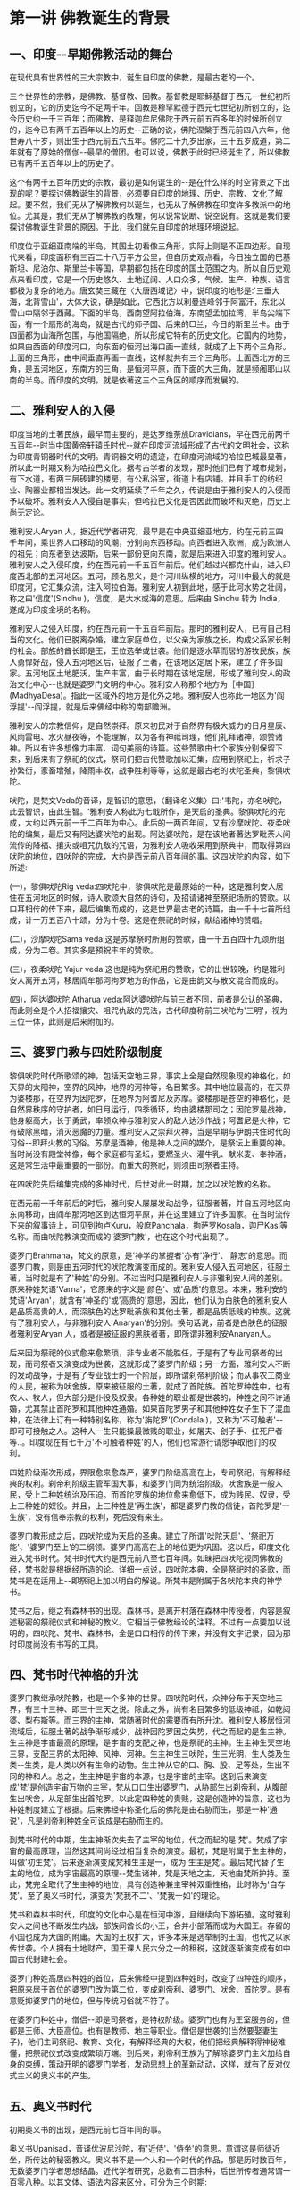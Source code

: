 #+OPTIONS: toc:nil ^:nil
#+SPEAKER: 于淩波居士著述

#+TOC: headlines 2

* 第一讲 佛教诞生的背景

** 一、印度-​-早期佛教活动的舞台

在现代具有世界性的三大宗教中，诞生自印度的佛教，是最古老的一个。

三个世界性的宗教，是佛教、基督教、回教。基督教是耶稣基督于西元一世纪初所创立的，它的历史迄今不足两千年。回教是穆罕默德于西元七世纪初所创立的，迄今历史约一千三百年；而佛教，是释迦牟尼佛陀于西元前五百多年的时候所创立的，迄今已有两千五百年以上的历史-​-正确的说，佛陀涅槃于西元前四八六年，他世寿八十岁，则出生于西元前五六五年。佛陀二十九岁出家，三十五岁成道，第二年就有了原始的僧伽-​-最早的僧团。也可以说，佛教于此时已经诞生了，所以佛教已有两千五百年以上的历史了。

这个有两千五百年历史的宗教，最初是如何诞生的-​-是在什么样的时空背景之下出现的呢？要探讨佛教诞生的背景，必须要自印度的地理、历史、宗教、文化了解起。要不然，我们无从了解佛教何以诞生，也无从了解佛教在印度许多教派中的地位。尤其是，我们无从了解佛教的教理，何以说常说断、说空说有。这就是我们要探讨佛教诞生背景的原因。于此，我们就先自印度的地理环境说起。

印度位于亚细亚南端的半岛，其国土初看像三角形，实际上则是不正四边形。自现代来看，印度面积有三百二十八万平方公里，但自历史观点看，今日独立国的巴基斯坦、尼泊尔、斯里兰卡等国，早期都包括在印度的国土范围之内。所以自历史观点来看印度，它是一个历史悠久、土地辽阔、人口众多，气候、生产、种族、语言都极为复杂的地方。唐玄奘三藏在〈大唐西域记〉中，说印度的地形是:'三垂大海，北背雪山'，大体大说，确是如此，它西北方以利曼连峰邻于阿富汗，东北以雪山中隔邻于西藏。下面的半岛，西南望阿拉伯海，东南望孟加拉湾，半岛尖端下面，有一个扇形的海岛，就是古代的师子国、后来的□兰，今日的斯里兰卡。由于四面都为山海所包围，与他国隔绝，所以形成它特有的历史文化。它国内的地势，如果由西面的印度河口，向东面的恒河出海口画一直线，就成了上下两个三角形。上面的三角形，由中间垂直再画一直线，这样就共有三个三角形。上面西北方的三角，是五河地区，东南方的三角，是恒河平原，而下面的大三角，就是频阇耶山以南的半岛。而印度的文明，就是依著这三个三角区的顺序而发展的。

** 二、雅利安人的入侵

印度当地的土著民族，最早而主要的，是达罗维荼族Dravidians，早在西元前两千五百年-​-时当中国黄帝轩辕氏时代-​-就在印度河流域形成了古代的文明社会，这称为印度青铜器时代的文明。青铜器文明的遗迹，在印度河流域的哈拉巴城最显著，所以此一时期又称为哈拉巴文化。据考古学者的发现，那时他们已有了城市规划，有下水道，有两三层砖建的楼房，有公私浴室，街道上有店铺。并且手工的纺织业、陶器业都相当发达。此一文明延续了千年之久，传说是由于雅利安人的入侵而予以破坏。雅利安人入侵自是事实，但哈拉巴文化是否因此而破坏和灭绝，历史上尚无定论。

雅利安人Aryan 人，据近代学者研究，最早是在中央亚细亚地方，约在元前三四千年间，乘世界人口移动的风潮，分别向东西移动。向西者进入欧洲，成为欧洲人的祖先；向东者到达波斯，后来一部份更向东南，就是后来进入印度的雅利安人。雅利安人之入侵印度，约在西元前一千五百年前后。他们越过兴都克什山，进入印度西北部的五河地区。五河，顾名思义，是个河川纵横的地方，河川中最大的就是印度河，它汇集众流，注入阿拉伯海。雅利安人初到此地，感于此河水势之壮阔，称之曰'信度'(Sindhu )，信度，是大水或海的意思。后来由 Sindhu 转为 India，遂成为印度全境的名称。

雅利安人之侵入印度，约在西元前一千五百年前后。那时的雅利安人，已有自己相当的文化。他们已脱离杂婚，建立家庭单位，以父亲为家族之长，构成父系家长制的社会。部族的酋长即是王，王位选举或世袭。他们是逐水草而居的游牧民族，族人勇悍好战，侵入五河地区后，征服了土著，在该地区定居下来，建立了许多国家。五河地区土地肥沃，生产丰富，由于长时期在该地定居，形成了雅利安人的政治文化中心-​-也就是婆罗门文明的中心。雅利安人称那个地方为［中国］(MadhyaDesa)。指此一区域外的地方是化外之地。雅利安人也称此一地区为'阎浮提'-​-阎浮提，就是后来佛经中称的南部赡洲。

雅利安人的宗教信仰，是自然崇拜。原来初民对于自然界有极大威力的日月星辰、风雨雷电、水火昼夜等，不能理解，以为各有神祗司理，他们礼拜诸神，颂赞诸神。所以有许多想像力丰富、词句美丽的诗篇。这些赞歌由七个家族分别保留下来，到后来有了祭祀的仪式，祭司们把古代赞歌加以汇集，应用到祭祀上，祈求子孙繁衍，家畜增殖，降雨丰收，战争胜利等等，这就是最古老的吠陀圣典，黎俱吠陀。

吠陀，是梵文Veda的音译，是智识的意思，〈翻译名义集〉曰:'韦陀，亦名吠陀，此云智识，由此生智。'雅利安人称此为七戢所作，是天启的圣典。黎俱吠陀的完成，大约以西元前一千二百年为中心。此后的一两百年间，又有沙摩吠陀、夜柔吠陀的编集，最后又有阿达婆吠陀的出现。阿达婆吠陀，是在该地者著达罗毗荼人间流传的降福、攘灾或咀咒仇敌的咒语，为雅利安人吸收采用到祭典中，而取得第四吠陀的地位，四吠陀的完成，大约是西元前八百年间的事。这四吠陀的内容，如下所述:

(一)，黎俱吠陀Rig veda:四吠陀中，黎俱吠陀是最原始的一种，这是雅利安人居住在五河地区的时候，诗人歌颂大自然的诗句，及招请诸神至祭祀场所的赞歌。以口耳相传的传下来，最后编集而成的，这是世界最古老的诗篇，由一千十七首所组成，计一万五百八十颂，分为十卷。这是在祭祀的时候，献给诸神的赞唱。

(二)，沙摩吠陀Sama veda:这是苏摩祭时所用的赞歌，由一千五百四十九颂所组成，分为二卷。其实多是预祝丰年的赞歌。

(三)，夜柔吠陀 Yajur veda:这也是纯为祭祀用的赞歌，它的出世较晚，约是雅利安人离开五河，移居阎牟那河拘罗地方的作品，它是由韵文与散文混合而成的。

(四)，阿达婆吠陀 Atharua veda:阿达婆吠陀与前三者不同，前者是公认的圣典，而此则全是个人招福攘灾、咀咒仇敌的咒法，古代印度称前三吠陀为'三明'，视为三位一体，此则是后来附加的。

** 三、婆罗门教与四姓阶级制度

黎俱吠陀时代所歌颂的神，包括天空地三界，事实上全是自然现象现的神格化，如天界的太阳神，空界的风神，地界的河神等，名目繁多。其中地位最高的，在天界为婆楼那，在空界为因陀罗，在地界为阿耆尼及苏摩。婆楼那是苍空的神格化，是自然界秩序的守护者，如日月运行，四季循环，均由婆楼那司之；因陀罗是战神，他身躯高大，长于勇武，率领众神与雅利安人的敌人达沙作战；阿耆尼是火神，它有破除黑暗，消灭恶魔的力量。雅利安人之崇拜火神，当是早期与伊朗共住时代的习俗-​-即拜火教的习俗。苏摩是酒神，他是神人之间的媒介，是祭坛上重要的神。当时尚没有殿堂神像，每个家庭都有圣坛，要燃圣火、灌牛乳、献米麦、奉神酒，这是常生活中最重要的一部份。而重大的祭祀，则须由司祭者主持。

在四吠陀先后编集完成的多神时代，后世对此一时期，加之以吠陀教的名称。

在西元前一千年前后的时后，雅利安人屡屡发动战争，征服者著，并自五河地区向东南移动，由阎牟那河地区到达恒河平原，并在这里建立了许多国家。在当时流传下来的叙事诗上，可见到拘卢Kuru，般庶Panchala，拘萨罗Kosala，迦尸Kasi等名称。而由吠陀教演变而成的'婆罗门教'，也在这个时代出现了。

婆罗门Brahmana，梵文的原意，是'神学的掌握者'亦有'净行'、'静志'的意思。而婆罗门教，则是由五河时代的吠陀教演变而成的。雅利安人侵入五河地区，征服土著，当时就是有了'种姓'的分别。不过当时只是雅利安人与非雅利安人间的差别。原来种姓梵语'Varna'，它原来的字义是'颜色'、或'品质'的意思。本来，雅利安的梵语'Aryan'，就含有'神圣的'或'高贵的'意思，因此，他们认为白肤色的雅利安人是品质高贵的人，而深肤色的达罗毗荼族和其他土著，都是品质低贱的种族。这就有了雅利安人，与非雅利安人'Anaryan'的分别。换句话说，前者是白肤色的征服者雅利安Aryan 人，或者是被征服的黑肤者著，即所谓非雅利安Anaryan人。

后来因为祭祀的仪式愈来愈繁琐，非专业者不能胜任，于是有了专业司祭者的出现，而司祭者又演变成为世袭，这就形成了婆罗门阶级；另一方面，雅利安人不断的发动战争，于是有了专业战士的一个阶层，即所谓刹帝利阶级；而从事农工商业的人民，被称为吠舍族，原来被征服的土著，就成了首陀族。首陀罗种姓中，也有农人、牧人，但大部分是仆役及奴隶。各种姓的职业都是世袭的，种姓之间不许通婚，尤其禁止首陀罗和其他种姓通婚。如果首陀罗男子和其他种姓女子生下了混血种，在法律上订有一种特别名称，称为'旃陀罗'(Condala )，又称为'不可触者'-​-即可可接触之人。这种人一生只能操最微贱的职业，如屠夫、刽子手、扛死尸者等..。印度现在有七千万'不可触者种姓'的人，他们也常游行请愿争取他们的权利。

四姓阶级渐次形成，界限愈来愈森严，婆罗门阶级高高在上，专司祭祀，有解释经典的权利。刹帝利阶级主管军国大事，和婆罗门同为统治阶级。吠舍族是一般人民，受上二种姓统治及压迫。而首陀罗族的地位愈来愈低下，成为贱民、奴隶，受上三种姓的奴役。并且，上三种姓是'再生族'，都是婆罗门教的信徒，首陀罗是'一生族'，没有信奉宗教的权利，死后没有来生。

婆罗门教形成之后，四吠陀成为天启的圣典。建立了所谓'吠陀天启'、'祭祀万能'、'婆罗门至上'的二纲领。婆罗门高高在上的地位更为巩固。这以后，印度文化进入梵书时代。梵书时代大约是西元前八至七百年间。如昧把四吠陀视同佛教的经，梵书就是根据经所造的论。详细一点说，四吠陀本典，全是祭祀时的圣歌，而梵书是在适用上-​-即祭祀上加以明白的解说。所梵书是附属于各吠陀本典的神学书。

梵书之后，继之有森林书的出现。森林书，是离开村落在森林中传授者，内容是叙述秘密的祭祀仪式和神秘的教义。它相当于佛教经论的注释。不过有一点要加以说明的，四吠陀、梵书、森林书，全是口口相传的传下来，并没有文字记录，因为那时印度尚没有书写的工具。

** 四、梵书时代神格的升沈

婆罗门教继承吠陀教，也是一个多神的世界。四吠陀时代，众神分布于天空地三界，有三十三神、即三十三天之说。除此之外，尚有名目繁多的低级神祗，如乾闼婆、梨布斯等。而三界的主神，常随著时代的需要而有所升沈。雅利安人移居恒河流域后，征服土著的战争渐形减少，战神因陀罗因之失势，代之而起的是生主神。生主神是宇宙最高的原理，是宇宙的支配之神，也是祭祀的主神。生主神生天空地三界，支配三界的太阳神、风神、河神。生主神生三吠陀，生三光明，生人类及生类-​-生类，是人类以外有生命的动物。生主神从它的口、胸、股、足等处，生出不同的神和人。总之，生主神是宇宙的本源，也是宇宙的主宰。这到后来演变成'梵'是创造宇宙万物的主宰，梵从口口生出婆罗门，从胁部生出刹帝利，从腹部生出吠舍，从足部生出首陀罗。以此定四种姓的贵贱，这是创造神的旨意，这也为种姓制度建立了根据。后来佛经中称圣化后的佛陀是由右胁而生，那是一种'通说'，凡是刹帝利种姓全可说成是右胁而生的。

到梵书时代的中期，生主神渐次失去了主宰的地位，代之而起的是'梵'。梵成了宇宙的最高原理，当然这其间尚经过相当复杂的演变。最初，梵是附属于生主神的，叫做'初生梵'。后来逐渐演变成梵和生主是一，成为'生主是梵'。最后梵代替了生主的地位，成为宇宙最高的原理-​-梵生诸神，梵是天地之主，天地由梵所护持。至此，梵完全取代了生主神的地位，具有创造神兼主宰神双重性格，此时称为'自存梵'。至了奥义书时代，演变为'梵我不二'、'梵我一如'的理论。

梵书和森林书时代，印度的文化中心是在恒河中游，且继续向下游拓殖。这时雅利安人之间也不断发生内战，部族间酋长的小王，合并小部落而成为大国王。存留的小国也成为大国的附庸。大国的王权扩大，许多本来是选举制的王国，也代之以家传世袭。个人拥有土地财产，国王课人民六分之一的租税，这就逐渐演变成有如中国古代封建社会。

婆罗门种姓高居四种姓的首位，后来佛经中提到四种姓时，改变了四种姓的顺序，把原来居于首位的婆罗门改为第二位，变成刹帝利、婆罗门、吠舍、首陀罗。是有意贬抑婆罗门的地位，但与传统习俗就不符了。

在婆罗门种姓中，僧侣-​-即是司祭者，是特权阶级。婆罗门也有为王室服务的，但都是王师、大臣高位。也有是教师、地主等职业。僧侣是世袭的(当然要娶妻生子)，他们主司祭祀、教育、文化，有解释经典的大权，他们把经典解释得神秘难懂，把祭祀仪式改变成繁琐万端。到后来，刹帝利王族为了解除婆罗门主义加给自身的束缚，策动开明的婆罗门学者，发动思想上的革新动动，这样，就有了反对仪式主义的奥义书的产生。

** 五、奥义书时代

初期奥义书的出现，是西元前七百年间的事。

奥义书Upanisad，音译优波尼沙陀，有'近侍'、'侍坐'的意思。意谓这是师徒近坐，所传达的秘密教义。奥义书不是一个人和一个时代的作品，那是历时数百年，无数婆罗门学者思想结晶。近代学者研究，总数有二百余种，后世所传者通常谓一百零八种。以其文体、语法内容来区分，可分为三个时期:

(一)，初期的奥义书，出现在佛教与起以前，约在西元前七至六世纪间，全部是散文体裁。

(二)，中期的奥义书，是西元前四百年至二百年间的作品，其中以韵文为主，间有散文。

(三)，后期奥义书，是西元前二百年，至西元后二百年的作品，也是以散文为主。

奥义书的兴起，是开明的婆罗门学者对于传统祭祀主义的反动。在传统积习下，他们对吠陀经典之绝对权威，祭祀之万能主义，及婆罗门之绝对尊贵，虽也大体承认，但时有否定的非婆罗门思想。如〈圣徒格耶奥义书〉中，尖刻讽刺婆罗门僧侣为'群犬的腌声'，由此可见他们对婆罗门僧侣的反感。奥义书初期的婆罗门学者，他们上继吠陀时代，继吠陀末期的哲学思想，脱去祭祀仪式的外衣，深入的作哲学的探讨。同时也继梵书末期的'梵我不二'之说，加以充实而完成之。

'梵我不二'说，是说'梵'Brahman，是宇宙的原理；'我'Atman，是个人的原理-​-个人的精神原理。因此，我的本性和梵的本性同一不二。也就是在个人的我以外，建立宇宙的大我-​-梵。梵是宇宙的原理，是遍在的，有情界和物质界是梵的显现。个人的我是小我，是'尝蜜的'命我。尝蜜，是精神攀缘外境的意思。

梵是宇宙的原理-​-本源，所以宇宙万有都是梵的显现。物质界的地水火风空五大，有情界的天、人、生物-​-胎卵湿化所生的生命体，人、象、牛、马，全是梵所创造。不过，这期间仍然以人为本。

梵本来是'原理'，是'概念'，但是后来神格化，演变为梵天、大梵天王。

印度的轮回思想，起源颇早，最初是民间的下层信仰，或起源于土著的黑人。至梵书时代，为吠陀学者所吸收，故在梵书末期已有此说，这是与'我'论相应而有的。但是成为一种不易的理论，则是在奥义书时代。奥义书上说:人从欲而有，从欲而生意向，由意向而有业，从业而有果。有情的生命，以业分做两个方向进行，一个方向是现象化的继续，就是轮回；一个方向是回到本体-​-梵，就是解脱。

现象界的轮回有三条途径:一个人如果恭谨如仪的从事祭祀，死后便能由天道而生于太阳的世界，回归于梵，获得永恒的幸福；反之，如不能恭谨如仪的行祭祀，死后则经由祖道生于月的世界，转生为人；而行恶者则生于第三道-​-兽道或地狱道。

这业与轮回的理论，后来佛教从俗的加以融摄，并变易了其内容。

* 第二讲 百家争鸣-​-思想混乱的时代

** 一、婆罗门的堕落

印度古代的婆罗门-​-四吠陀时代的司祭者，对于印度文化有值得肯定的贡献。他们是人民的导师，在日常生活上予人民以呵护及指导。在佛教原始经典「杂阿含」的「婆罗门经」、及巴利文「经集」中，曾把古代的婆罗门和当代的婆罗门加以比较，并且赞扬古代的婆罗门的德行。经文的大意说:

古代的婆罗门，都是善行的人。他们个个都相当自制，他们摒弃一切逸乐，全力尽他们的义务。

古代的婆罗门，他们没有羊群，没有金子，没有财产和谷粮。他们的财富和粮食，就是持诵的经文，他们坚守著使他们成为婆罗门的戒律。

曾经有坚守独身四十八年的古代婆罗门，为的是追求他的信仰，实践他的信仰。

古代婆罗门不与其他种姓结婚，他们不'买'妻子，他们与妻子共用爱与和谐的婚姻生活。

古代婆罗门，严守道德规律，他们贞洁、诚实、柔顺、忏悔与努力，这些都是为人所称颂的。

古代的婆罗门，举止优雅，身体宏伟，名声卓著，行为正当。他们不但热衷于善行，而且竭力阻止邪恶。因此，他们使人民获得无比的幸福与快乐。

以上是古代婆罗门的写影。可是，四姓阶级确定，婆罗门成为特权阶级以后，他们高高在上，养尊处优。一代一代傅下来，婆罗门逐渐堕落了。权力使人腐化，千古同出一辙。他们追求财富，追求享受，过著放逸宴安的生活。而却又道貌岸然的劝人为善，劝人祭祀布施。他们使祭祀仪式复杂繁琐，以他们解释经典的权力，向人民勒索供物-​-牛、马、羊、野羊，甚至于女人。这样，不但使刹帝利阶级难于忍受他们的束缚，也使一般民众感到失望。在南传佛教的「经集」中，继上段赞颂古代婆罗门经文后，有下列的记述:

随著时日的消逝，这些婆罗门逐渐误入岐途。

他们只看到快乐，国王般的豪奢生活，和打扮美丽入时的美女。

他们的车蓬画满了图画，边缘另加饰彩，并用上等马拉车；

他们的大厦建在风景最优美、交通最方便的地方，

并设有层层重拥的门阙和花园。

世俗的财富，无数的乳羊、珍美的事物和美女；

这些，全都是婆罗门所想要的。

于是他们便杜撰经文，然后到国王的根前说:

献给我们财产，你们有的是；献给我们金银，你们均极富有。

这样来生你们才会拥有更多的财富。

而这些国王，居然听信了婆罗门的话，

不但举行马的献祭礼，还举行人的献祭礼，

不但展开铺张的欢宴，还允许肉体的欢献..

等到汇集所有的财富和宝藏后，

他们因达到目的而窃喜，并将那些珍宝储藏起来。

由于利欲薰心的缘故，对爱欲的渴望，

在他们心中燃烧的更加炽烈。

当戒律不再有效，敌意在奴隶和群众间升起。

武士和贵族分裂而互斗，妻子们也轻视他们的丈夫。

这些武士、贵族、和婆罗门，还有其他受种姓制度庇荫的人，

对于他们的血统、地位不再顾虑许多，

而任由他们自已沉迷于淫逸和欢乐中。

这就是西元前五六百年，释迦牟尼出世前后已经堕落了的婆罗门。由于婆罗门的堕落，加以社会环境的改变，在佛陀出世前后，印度社会出现了许多'自由思想家'-​-即所谓'沙门集团'，这包括著后代所称的'六师外道'-​-各有大批弟子及信徒的六个集团；'六十二见'-​-六十二种不同的理论见解；'三百六十三论师'-​-三百多位思想界的辩论家等等。

** 二、百家争鸣-​-沙门集团的兴起

佛陀出生前的印度社会，由于婆罗门的堕落，社会上兴起了反婆罗门的风气，出现了许多自由思想家。自由思想家的出现，也有其时代背景。恒河流域的社会，不同于五河时代。恒河流域的土著民族，在比例土要比五河地区更多，相对的雅利安人比例就降低了。虽然规定上种姓之间不许通婚，但事实上种姓混合却愈来愈普遍。雅利安人为了巩固其对地方上的统治，允许土著部族的领袖，通过祭祀仪式，可以升格排入刹帝利种姓-​-这有如三百多年前满清入关，以少数统治多数，汉人-​-特别是有功的将领可以通过皇帝特许而'入旗' 。原本是满汉不许通婚，到后来禁令松弛，也就成为具文了。

雅利安人自五河地区向东南拓殖，这时定居在恒河中游，在此建立了许多国家，这在当时有十六大国之说，还有许多城邦式的小国不在其中。恒河流域土地肥沃，物产丰富，人民的生产方式除了由畜牧改变为农业外，手工业及商业亦日趋发达，这样就出现了许多以工商业为主的城市。工商业者以经济力为后盾，有否定传统的倾向。加以上述的因素，雅利安人是少数民族，其影响力已不如五河时代。再则由于婆罗门的作为不仅使人失望，且亦使人反感。于是社会上出现了些以自由立场思索、修行，以求解答宗教及哲学上问题的修道者。这种修道者日益增多，他们托钵行乞，栖止山林，社会上称这种托钵行乞的修道者曰'沙门'Sramana。后来二十九岁出家修道的佛陀-​-释迦牟尼，当时就是众多沙门中的一个。

关于出家修道，托钵乞食，亦有其传统的背景。雅利安人拓殖到恒河流域后，当地夏季极长，气侯酷热，使人的思想沉滞。这样婆罗门学者便提倡到清凉的山林中去修道。梵书之后的「森林书」，就是在森林中编集的。这种森林生活，最初只流行于婆罗门阶级，后来扩及于上三姓，在西元前六世纪之初，把上三种姓一生应遵行的四期生活，规定到「法经」中。但实际上仍是以婆罗门遵守为主。这一生四期生活制度，称作梵行期、家居期、林栖期、云游期。其大约内容如下所述:

'一'、梵行期: 婆罗门种姓的儿童，在八至十二岁之间，要出家就师-​-住在师父家中，研究「吠陀经」，学习祭祀仪式，修养品德。同时朝夕奉事圣火，笃事师长。这种生活，通常是十二年。师父如果是林栖者，弟子亦随侍于林中，并到聚落中乞食以奉师。

'二'、家居期: 梵行期满，回家以营世间生活。结婚生子，以慰祖先在天之灵。经营生计，祭祀诸神，接待宾客，以尽本阶级的职责。

'三'、林栖期: 年岁既老，人生义务已毕，以家庭交付长子，以财产分配诸子，自已隐居于于森林中，修苦行以练身心，对四吠陀教义沉思冥想，进修道业。

'四'、云游期: 到了老年，剃去发鬓，手持杖与水漉，悬头陀袋，云游四方。这种云游的人，被称为比丘、沙门、行者、或云游者。

当时社会上，本来就有这种以饮食布施比丘沙门，而获功德福报的传统习俗。这就是新出现的沙门，栖止山林，托钵乞食而民众乐于布施的原因。后来佛陀领导的僧伽，乞食制度即取法于此。所不同者，是不经过前三期，年轻时即直接成为比丘-​-托钵乞食的修道者。

** 三、六师外道

佛陀出世的前后，这种托钵乞食，栖止山林的修道者为数极伙，其中名气最大，弟子众多的，要以'六师外道'为代表。

外道Tirthaka，梵音底体迦，译曰外道，亦作外教、外学，指佛教以外的一切宗教，是佛教称其他教派的名词。最早，这一名称并不含有贬抑的意义。Tirthaka 的原意，系谓'神圣而应受尊敬的隐遁者'，意思是苦行者、正说者。佛教自称内道，经典称为内典，佛教以外的经典称外典。到了后世，在这个名词上附加上了异见、邪说等意义，就成为一个含有侮蔑意义的贬称了。

不过，如果我们探讨外道的理论，有许多教派的确是充满了邪说谬见。我们且来看看六师外道的理论:

'一'、富兰那迦叶 Purana Kassapa: 他是一位无道德论者，他否认善恶和业报，他说:斫伐残害，煮炙割切，恼乱众生，愁忧啼哭，杀生偷盗，淫佚妄语，逾墙劫贼，放火焚烧，..非为恶也； 若以利剑脔割一切众生，以为肉聚，弥满世间，此非为恶，亦无罪报。于恒水南岸脔割一切众生亦无有恶报，于恒水北岸为大施会，施一切众，利人等利，亦无福报。

'二'、阿夷多翅舍钦婆罗 Ajita Kesakambali: 这是一位澈底的唯物论者，也是否定因果、业报轮迥论者，他不承认物质外有精神的存在。他说:受四大人，取命终者，地大还归地，水还归水，火还归火，风还归风； 悉皆败坏，诸根归空。人若死时，床舁举身，置于冢间，火烧其骨，如鸽色，或变为灰土。若愚若智，取命终者，为断灭法。

'三'、婆浮陀伽旃延 Pakudha Kaccayana: 他是唯物论者、无因论者，否定善恶业报者。他说: 一切众生，身有七分，何等为七？ 地、水、火、风、苦、乐、寿命。如是七法，非化非作。不可毁害，如伊师迦草，安住不动，如须弥山。不舍不作，犹如乳酪。各不诤讼，若苦若乐，若善不善，投之利刀，无所伤害。何以故？ 七分空中无妨碍。命亦无害，何以故？ 无有害者及死者故。无作无受，无说无德，无有念者，及以教者。

'四'、末伽梨拘舍梨 Makkhali Gosala: 他是一位宿命论者，他认为人生苦乐不由因缘，唯为自然所产生。他说: 人之善恶净秽，悉由命定，非由戮力懈怠而得故。世间无因果业报，非自体，非教作，非精进所致，非自由意志，一切悉由命定。吾人之命运、环境、天性可别为:黑、青、红、黄、白、纯白等六，由此而受苦乐。贤愚不肖等、于历八百四十劫尽有漏业，以业尽故，众苦得尽自得解脱。 这种谬论，佛陀批评它是用人发织成的衣服，夏不吸汗，冬不保暖，毫无用处，却给社会带来迷惑与不安。这一派在当时又被称为邪命派。

以上四种外道，全是否定因果，否定业报轮回者。尤其是富兰那迦叶，他不仅否定业报因果，并且否定善恶，破坏社会道德秩序。奇怪的是，这种荒谬之见，在当时竟成为一种哲学理论，受到许多人的拥护。也许这是对当时社会阶级制度不平，婆罗门假冒为善的一种抗议吧！在迷失、混乱的时代，这种破坏道德秩序的言论反易于为人接受。另外两种外道是:

'五'、散阇耶毗罗胝子 Sanjaya Belatthiputta:这是一位怀疑论者，不承认认知有普遍的正确性，而主张不可知论。他认为: 善行恶行的果报，可说是有，可说是无，又可以说是有是无，也可以说非有非无。可说是既不肯定也不否定的诡办论者。

'六'、尼乾陀若提子 Nirgrantha Natapata: 他是耆那教的教主，他的思想与佛教很接近，主张有因果业报，以修苦行为解脱方法。信徒须守五戒-​-不杀、不盗、不淫、不妄、无所有(财物)。耆那教的戒律严谨，信徒有强固的向心力，是传统的婆罗门教外，与佛教并存的两大宗教。迄今印度尚有百数十万耆那教信徒。

** 四、一元多元，断见常见

当时的思想界，对于人生问题，否定业果轮迥，否定善恶道德； 而对本体问题-​-形而上的本体界，更是异说纷纭，立论各异。有一元论、二元论、多元论种种。而对宇宙人生存在的形而上的本体，有永恒实体之说，有归于断灭之说，这即所谓一元、多元，断见、常见。

早期的婆罗门教，以创造支配宇宙人生的最高神为永恒的存在。这最高的神，虽以时代不同而名称有所改变-​-如生主神，梵，但都是一元有神论的神祗。奥义书以哲学立场讨论此一问题，以宇宙原理的'梵'与个人原理的'我'一体无别，主张'梵我一如'，以此为永恒不变的本体，这是哲学上的一元论。而自由思想家的沙门集团，多是主张多元论。如六师外道中的婆浮陀伽旃延，以地、水、火、风、乐、苦、寿命等七原素为七身，此七原素是常恒不变的存在。末伽梨俱舍梨于七原素之外，更加上空、生、死、得、失为十二种要素。尼乾陀若提子把存在分为灵魂的存在和非灵魂的存在，灵魂的存在不但包括人和动物，甚至于连植物、地、水、火、风等无生物也是灵魂的存在； 非灵魂的存在则有法( 运动原理)、非法(静止原理)、空间、物质要素四种。而此四者亦是常住不变的存在。此四者加上灵魂，共有五种实体元素，称之为五有身。

形而上的本体，有一元、有多元；而本体的存在，有认为永恒的存在，有认为存在并不是永远的，终归于断灭空无。佛教称前者为常见，后者为断见。常见者认为灵魂在今生肉体死亡后，来生之前是常恒存在；断见者认为人受生之时，灵魂从空无转于肉体，肉体死亡，灵魂亦随之消灭。这完全是唯物论的论点，肉体之外没有灵魂的存在。阿夷多翅舍钦婆罗即是这种主张。在此常见断见之外，还有既不属常见又不属断见的，即既不肯定也不否定的，散阇耶毗罗胝子就这一派的领袖。

后来佛教把这些不同的理论归纳起来，有六十二种之多，即所谓'六十二见论'-​-六十二种错误的谬见。这六十二见再加以归纳，就是后来佛陀所不予置评的十无记或十四无记。

** 五、邪说充斥、思想混乱的时代

西元前六世纪，佛陀出世前后，印度的国际情势，是十六大国、无数小国林立，互相征伐兼并，有如我国的战国时代(西元前六世纪，也正是我国东周的战国时代。)兵连祸结，生灵涂炭，社会动汤不安。而四姓制度的森严，政治地位的不平等，经济分配的不平均，首陀罗种姓的贱民，过著牛马不如的生活。尤其是当时的思想界，邪说充斥，思想混乱-​-外道否定因果，否定人生努力的意志，使人生价值迷失，甘于堕落。真所谓漫漫长夜，何时出现光明。

然而，就在这混乱迷失的时代，佛陀出世了，他以真理之光，照澈了黑暗的世界； 他以万法缘起理论，肯定人生努力的价值； 他以十二缘起说明生死轮回，他以诸行无常、诸受皆苦、诸法无我的三法印说明人生真像；他以四圣谛八正道，指示出人生解脱法门。使人生有了目标，有了希望。

佛陀，是天人师，是众生父，是一代圣哲。他是历史上实有的人物，是由人成佛的典范。下一章，我们将以人间的佛陀、历史上的佛陀，来介绍佛陀的一生。

*  第三讲 长夜中的真理之光-​-佛陀证道

** 一、人间佛陀

人类自有历史以来，为世人所公认'四大圣哲'，是释迦牟尼、孔子、苏格拉地、耶稣。

中国人称颂孔子，有谓:'天不生仲尼，万古如常夜'。我想、这句话如果用在人间佛陀释迦牟尼身上，也是十分妥切。正如三宝歌所云:'人天长夜，宇宙甚闇，谁启以光明？'是谁呢，是人间佛陀释迦牟尼。

我们在此一再强调'人间佛陀'，那是有别于后代经典中圣化后的佛陀。

佛教传入中国已逾两千年，中国人多具'大乘根性'，所以盛行大乘佛教。早期译经师虽也把原始佛教的 「四阿含经」 译为汉文，但中土的大乘行者，极少有人注意及所谓'小乘经典'。因之我人在大乘经典影响下，认为小乘行者是'自度自利'； 是'蕉芽败种'。因此连带对小乘经典也不屑一顾。

以此之故，我们所认识的佛陀，是为后世佛弟子圣化后的、大乘经典上的佛陀，而不是历史上的、由人证道的佛陀。由人证道的佛陀，是两千五百余年前，出生在北印度伽毗罗卫国的乔答摩、悉达多太子。他有感于人生生老病死的苦恼，十九岁出家修道。他曾历访各派宗教哲学人士，不得要领，最后在苦行林中自行参究，终于证悟了真理，成了人间佛陀-​-人间的觉者、智者。他后来被尊为'释迦牟尼'，意谓'释迦族的圣者'。

佛陀涅槃后，由于后世弟子对于佛陀的崇敬与怀念，或为了宗教上的原因，把佛陀圣化、神化、梵化、塑造成了大乘经典中理想化的佛陀。这位理想化的佛陀，具有不可思议的神通与法力，他超越了人间，上升到天界。他不是人间的觉者和智者，而被塑造成了神-​-众神之上的神，有如造物主似的上帝。有些经典中夸张的称:佛陀居则金刚宝座，行则地涌莲花，外出则梵天执伞，帝释前导；讲经则天龙八部护持左右。于特殊事故，则大地震动，天雨香花。这种超乎常情的渲染，绝不是佛陀生前的真面目。

人间佛陀的真面目是什么样子呢？

他有如中国的孔子，是一代圣哲，是人间伟大的教化师。他成道之后，四十五年游行传道，席不暇暖，汲汲于宣示真理。他游化期间，身著坏色之衣，手持乞食之钵，千里远行，赤足徒步，直到八十岁最后一次游化仍是如此。他没有权势，没有武力，也没有钱财。但是，在当时诸国林立的印度社会中，上至国王大臣，中至工商人士，下至贱民奴隶，都对他有著至高无上的祟敬与信仰。

佛陀是人间圣哲，人间圣哲被圣化、塑造成天上众神之神的时候，这就模糊了佛陀本来的面目。以指示月，若以为手指就是月亮，不惟失去了月亮，且亦失去了手指；圣化为神的佛陀，不惟天上的神不是佛陀，且亦失去了人间的佛陀。这就是为什么西洋学者、不以为释迦牟尼是历史上实有的人物，甚至于说佛陀是神话中太阳神的化身。

由于佛陀被后代弟子的圣化和神化，连带著佛教也变了质，变成了神佛不分的宗教。尤其是号称大乘之国的中国佛教，历来只是高僧大德、文人名士的佛教。而流传在民间的佛教，只是中国民俗化以后的佛教，所以给人的印象，是烧香、膜拜、求庇佑、求福报。以至于求子、求寿、求官、求财。这就与佛陀要人依正法而求智慧、求解脱的精神，完全背道而驰了。尤其是与民俗宗教合流，在葬仪中超度、荐亡、诵经、礼忏，使人讽之为完全是为死人服务的宗教，这就使佛陀的正法完全变了质。

如果我们要想认识佛陀的真面目，想要了解佛陀的正法，我们必须自原始佛教的经典中去探索； 尤其是南传佛教的经典，有著与佛陀思想更接近，更较真实的资料。于此，我们就从早期的经典中来认识佛陀。

** 二、雪山南麓下的小城邦-​-迦毗罗卫国

信仰佛教的人，莫不知道佛陀是印度迦毗罗卫国的王太子，这伽毗罗卫在什么地方呢？

印度的地形是'三垂大海，北背雪山'。雪山就是喜马拉雅山，实际上是在印度东北边境。雪山北麓是我国的西藏，南麓是现在的尼泊尔，古代的北天竺。

在现代尼泊尔的泰来地区，是一处高原性的盆地。于天气晴朗时，由此远眺，可以看到喜马拉雅山万年不化的积雪。夏季一部分积雪融化，汇成许多条河流，其中有一条罗泊提河，向南流入印度第一大川-​-恒河。而迦毗罗卫国，就是在雪山南麓，罗泊提河东北的一片土地上。许多佛教书籍上称迦毗罗卫地大物博，社会富饶。那是夸张之词，迦毗罗卫土地约长二十公里，宽十六公里，面积约三百二十平方公里。据说这片土地上有十个城邦，共有八万户人家，约有五十万人。十城邦各有城主，早先是由十位城主开会，推出一位有德威声望的人为王-​-类似联邦制的主席，后来演变为世袭，这世袭的王就是迦毗罗卫城的净饭王-​-释迦牟尼的父王。

释迦牟尼，不是佛陀的名字，是佛陀的称号，意思是释迦族的圣者。所以释迦是族名。释迦族不是雅利安人，圣严法师著「世界佛教史」，称释迦族与跋耆族相近。他们不愿与雅利安人通婚，视为非我族类。而后来释迦族与跋耆族出身的比丘，都有以佛是我族而夸耀者。我国地理学家李学曾著「亚洲种族地理」，书中分析不丹、锡金、尼泊尔都是蒙古西藏的民族，故其人面部平坦，肤色较黄 ( 佛经中说佛陀的身体是金色 ) ，与欧洲的白种人迥异。本来尼泊尔与西藏只一山之隔，释迦族与西藏民族有血缘关系，亦非不可能。

佛陀的家世，据说他的家族姓乔达摩Gotama(早期译为瞿昙)，祖父师子颊王有四子，即是净饭王、白饭王、甘露饭王、和斛饭王。佛陀出生时，净饭王是迦毗罗卫的国王。佛陀就是净饭王的长子。佛陀的母亲摩耶夫人，是罗泊提河西岸，拘利族天臂城城主、阿拿释迦王的女儿。拘利族，是释迦族的胞族-​-胞族，是社会学上的名词，是由血亲氏族或亲属集团组成的群体。他们的结合是由于相信有一个共同的祖先，或由于采用共同的祭礼。他们采近亲联婚制度，以保持血统的纯净。据说阿拿释迦王的妃子，就是师子颊王之妹； 而后来，悉达多太子的妃子耶输陀罗，又是摩耶夫人的侄女-​-她哥哥善觉王的女儿。

佛陀入灭于西元前四八六年，一般资料都认为佛陀八十岁涅槃，则其出生年代应在西元前五六五年-​-关于佛陀生灭年代，有数十种不同的异说，前后相差数百年之久。印度是一个素来不重视历史的国家，自古以来，互相矛盾的传说，任其同传并存而不以为怪。印度古代没有书写的工具，一切经典、史传，都是口口相传的传到后世。佛教的贝叶经，是西元前一世纪才出现的。所以对于佛教早期的史料，也只能从众说纷纭中加以抉择了。本稿所称的生灭年代，是在北传佛教中，为较多人所认同的、根据「善见毗婆娑律」所附的'众圣点记'所推算的年代。

** 三、乔达摩、悉达多太子

写佛陀传记，说容易很容易；说难又十分困难。往容易地方说，以大藏经中的佛传资料如:佛本行经、过去现在因果经、十二游经、佛所行赞、或普曜经等等，以'八相成道'的顺序，平铺直叙的写下来，就是一篇无懈可击的佛传。但我们是要探索人间佛陀的真面目，当然不能用这种写法。说难呢，在所有佛传的资料中，任举出一个问题稍加考证，全是众说纷纭，矛盾百出。诸如佛陀的生灭年代，佛陀青年时的婚姻情形，佛陀究竟多少年岁出家，佛陀独子罗侯罗何时出生..等等，全不易考证出结论。本稿限于篇幅，也不能一一细述，我们只能择重点加以说明:

传说净饭王的王妃摩耶夫人，中年时才初次怀胎。妊娠期满，按照当时习俗，头胎的孩子要回娘家生产，净饭王派遣宫女侍从，护送夫人归宁。夫人一行人到了中途，经过一处叫'蓝毗尼园'的时侯，可能是旅途劳顿惊动了胎气，就在园子里的树林中生下了孩子。「根本说一切有部毗奈耶杂事」二十，有下述夸张的圣化记载:

摩耶夫人往蓝毗尼林攀无忧树下，暂时伫立便于右胁诞生菩萨(菩萨，是经中对佛陀未证道前的尊称)，尔时大地六种震动，放大光明与入胎无异。菩萨生时帝释亲自手承置莲花上，不假扶持，足踏莲花行七步已，遍观四方手指上下作如是语: 此即是我最后生身，天上天下唯我独尊。梵王捧伞天帝执拂，于虚空中龙王注水，一温一冷灌浴菩萨。初诞生时于其母前，自然井现，香泉上涌，随意受用。

所有的佛传，都是在佛入灭数百年后才成书的。至此、佛陀的人格已被圣化、超人化、神化。后世的佛弟子中，许多是出身于婆罗门种姓而出家修道的，这样就把婆罗门教的众神吸收到佛教中，以抬高佛陀的地位-​-后来婆罗门教的后身印度教复兴，照样也把佛陀吸收到印度教中，说他是印度教三大神之一、毗湿奴九次化身救世的化身之一，印度教的庙宇中，也有把佛陀塑像供奉于侧殿的，新德里的贝拉庙便是一例。

说佛陀是右胁生的，也有其根据。梵书时代的生主神，从祀口胸股腹等处，生出不同的神和人。到后演变成'梵' 是创造之神，婆罗门种性是由梵的口中生的，刹帝利种性是胁生的，吠舍种姓是腹生的，首陀罗种姓是脚底板生的。所以说释迦牟尼是胁生的，那是一般性的说法。也可以说，刹帝利种姓全是胁生的。

摩耶夫人生子，这是轰动全国的喜讯。净饭王为孩子命名悉达多，梵文的意思是'一切义成'-​-具备一切德行的意思。不过很不幸的是，太子出生七日，摩耶夫人便因病逝世了。这样一来，抚育太子的责任，就落在夫人的妹妹波阇波提身上。波阇波提也是净饭王的妃子，她于悉达多太子，是姨母，也是继母。资料中说、波阇波提夫人爱护太子，有如己出。这当然无可置疑。但是，姨母、继母之爱，是否就等于母亲之爱呢？ 所以太子自幼就性格沉默，好沉思冥想，这可能与他繦褓丧母有关。

据佛经记载，太子出生后，有这么一段插曲，说是南方大山中，有一位名望素著的阿私陀仙人，到王宫求见净饭王，声称要为太子占相，净饭王命人抱出太子，请阿私陀仙人观看，阿私陀观察良久，最后叹息著说:

'大王啊！照太子的相貌看来，在人间找不出第二个，将来长大，他若在家，一定为转轮圣王；他若出家，可以成就一切智慧，利益天人。但据我观察，太子将来必定出家学道，转大囧琺錀，可惜我老了，恐怕将来看不到这种情形了。'

说罢叹息著告辞而去。

太子七岁，净饭王为他请婆罗门跋陀罗尼为师。教授'四吠陀'、'五明'之学-​-五明，是声明、工巧明、医方明，因明，内明。十多岁时开始学武-​-释迦族义译为强勇之族，刹帝利又是武士阶级，习武是理所当然之事。据说他精擅击技射术，一箭能射穿七张皮鼓。有一次，太子随父王到郊外巡视，太子见田中农夫，裸背赤体，在烈日下耕作。老牛拖著犁奋力前进，还被鞭打的皮破血流。田中犁出的小虫蚯蚓，为鸟雀竞相啄食。一幅活生生的生存竞争图，使太子看的触目惊心，无限哀痛。于此，他感到人生是大苦聚，心中时有出家之想。

** 四、太子出家-​-太子为什么出家

依据「中阿含柔软经」说: 佛陀在郊外看到农民在烈日下耕作的情形，引起无限伤感。他不忍众生自相残杀； 不忍老死忧苦迫逼，使他有了出家的念头。

净饭王见太子日常沉默不乐，想起了阿私陀仙人的预言，怕他心萌遁世之意，乃想如及早为他结婚，或可打消他出家的念头。净饭王乃太子完婚，妃子是天臂城善觉王的女儿，即是太子的表妹耶输陀罗-​-太子的婚姻，有许多异说，成婚的年龄，有谓十七岁，有谓十九岁；婚姻的物件，有谓太子有三位夫人，一为耶输陀罗，一为乔比迦，一为鹿王。另一说谓太子的三位夫人一名瞿夷、一名耶惟檀、一名鹿野。这两种说法，都载之于经典。其实这也无关紧要，一国王储，有三位妃子，也事属了寻常，此处不再细述。

据经典中说，净饭王为太子完婚，为他在宫苑中造了冬天住的暖殿，夏天住的凉殿，和春秋住的中殿。苑中广造池台，栽种花木，并以许多宫娥彩女随侍。净饭王希望以人间宫室犬马，声色歌舞来羁绊太子，以免他出家修道。关于这些，经典中有许多夸张性的叙述。关于完婚，则谓:'王即令诸臣择采吉日，遣车万乘，而往迎之'。关于宫中生活，则谓:'太子父王为立三时殿，殿有二万彩女，三殿凡六万彩女..'云云。这夸张的十分离谱。迦毗罗卫距天臂城一河之隔，'遣车万乘'迎亲，怕不把道路塞满？以人口有限的蕞尔小邦，何来此六万名适龄的少女？ 在「中阿含」一一七的「柔软经」中，称成道后的佛陀，在舍卫城祗园精舍，为弟子们说到他出家前的宫廷生活，大意是说:

比丘们呀！在没有出家以前，我过著非常幸福的生活。我家的宫苑中有著池塘，漂浮著美丽的莲花。在房间里，也时常飘浮著□檀的芳香。我所穿的，都是伽尸所产的最上等的布帛。有三处宫殿供我住用冬天就住在冬殿，夏天就住在夏殿，春天就住在中殿。在夏天的雨季里，整天躲在夏殿里，以歌舞取乐。出门时，自有一把白伞为我遮太阳。别人家以米糠绊稀饭供养佣人和寄住的人，我家供养的却是米和肉。

上面一段经文，说的十分朴实可信。净饭王是城主也好，是国王也好，在宫苑中盖上不同季节居住的房子，房中使用檀香木的家俱，穿著迦尸产的上等布帛，家中佣人和寄居者都吃米和肉，这都在情理之中。一般富有人家尚且如此，何况是一国之主呢？

与一般人来比较，太子的身份是既富且贵，一呼百诺。若是一个普通青年，过著这种安富尊荣的生活，且身居王储之位，他大可安于现状，等待著继承做国王了。无奈这位悉达多太子，他具有超人的宿慧，悲天悯人的性格。在当时四姓阶级制度下，婆罗门高高在上，假藉神命，谋取私利； 刹帝利的王室贵族，执掌军国大权，是统治阶级，生活奢靡； 上二种姓究竟只是少数，而广大的奴隶贱民阶级-​-脚底板生的首陀罗族，一生作人奴隶，一代一代生下来的孩子，先天的就注定了他们作奴隶的命运，这能算一个公平的社会吗？ 他不满于当时的宗教及政治，他把众生的痛苦当作自己的痛苦，为了探索解脱自我与众生痛苦的大道，他决意摆脱一切去出家-​-他以他个人的意志力，克服了宿命的安排。

在许多佛传的经典中，记载有'四门游观'的故事。大意是说太子在宫苑中日久，想出外游观，净饭王十分铺张的命臣下陪同太子出游，首次经过东门，净居天王化作老人:'头白背伛，柱杖赢步'。太子问从者曰:'此为何人'？ 答曰:'此为老人'。太子又问'何者为老'？'唯此人老，他人皆然'？后来见到病者、死者，都是照这一模式问答。最后出北门遇到净居天所化的比丘，太子说:'善哉善哉，天人之中，于此为胜，我当决定为学是道'。太子返宫即行出家。其实这只是经典文学表现的一种手法。太子出家时，年已二十九岁，岂能对老病死人都分不清楚？

认真探讨，太子出家，可能亦与他身为王储的身份有关。那时印度诸国林立，征伐兼并，习以为常。迦毗罗卫蕞尔小邦，无四兵之战备-​-四兵，是步兵、骑兵、车兵、象兵-​-有强邻之觊觎。如果不能使迦毗罗卫国富兵强，屹立于强国之林；那么出家修道，成为国际知名的学者，亦可间接维护国家的安全。观诸太子成道后，以舍卫城为其弘法据点，与波斯匿王维持良好的友谊，事实上就是保护了他的国家。

** 五、菩提树下，证悟真理

佛陀出家时代的所谓'出家'，是离开家庭，住于森林，或参访师友，切磋学问； 或寂默冥想，参究真理。并不是后来的'舍亲割爱，剃度出家'。

太子出家之前，他的儿子罗侯罗已经出生。罗侯罗Rahula，在梵语中是日蚀或月蚀-​-日月上有覆障的意思。太子以为儿子是出家的障碍，所以命名罗侯罗。

太子离开迦毗罗卫，初到一苦行林中访一跋伽仙人，跋伽所领导的沙门集团，是修苦行的。太子居留数日，与跋伽反覆讨论，认为苦行不是究竟解脱之道。乃辞别跋伽仙人，南下摩揭陀国，去访师学道。

太子出家的时侯，恒河中游的国际形势已有了极大的变化。这时恒河南北岸两大强国对峙，恒河南岸的是摩揭陀国，北岸是拘萨罗国。此外还有跋蹉国、阿槃提国也是较强大的独立国，以及许多城邦式的小国，多数是附庸国。拘萨罗的国都舍卫城、摩揭陀的国都王舍城，是南北两大政治文化中心。舍卫城在伽毗罗卫之西，距离不到一百公里。而摩揭陀国在恒河之南，距离四百余公里。太子何以舍近求远，不到舍卫城，而南下王舍城呢？ 也许，拘萨罗是迦毗罗卫的宗主国，他以王储的身份，有所不便吧！

太子到王舍城，暂在郊外灵鹫山栖止，摩揭摩国的频婆娑罗王获悉他的身份，到山中相访，要推国相让。太子怕节外生枝，立即离开灵鹫山，到各处参访-​-本来，'志士入山恐不深，人知已是负初心'，太子出家，为的是解决生老病死忧悲苦恼的问题，如欲为王，自已本来就是王储，又何必出家呢？

许多经典上说:'太子出家，六年苦行'，可能不是如此。在前一段时间，他必是到各地访问各宗派的沙门集团，去了解他们的哲学理论。他也曾从数论派的先驱、阿逻逻伽罗摩、和郁陀伽罗摩等修习禅定。最后他到王舍城西南方、伽耶山附近的尼连禅河畔的树林中修苦行。

本来，婆罗门教就有修苦行的方式，而沙门集团出现后，又有了多种的'苦行外道'-​-如自饿、投渊、赴火、自坐、禁语、持牛戒狗戒等等。不过广义的说，在林中沉思冥想、参究真理也就是修苦行。我相信太子修的苦行是属于后者，而不是外道的苦行。

太子在苦行林中，参究真理-​-组织他自己的思想体系。最后，他坐在菩提树下，作思想上最后的突破。据说，魔王波旬此际曾来威胁利诱，横加干扰。并要他的三个女儿染欲、悦人、可爱乐以美色诱惑太子。太子在金刚座上。战胜魔军。其实所谓魔(梵文Mara，本译为磨，后来梁武帝改磨为魔)，不是来于外境，而是生自内心。这是我人内心深处的种种欲念-​-爱欲、贪婪、权力、财富等种种欲念的化装表现而已。

太子在菩提树下，苦心参究，终于在某一日淩晨，面对满天繁星，思想豁然贯通，证悟了真理。这在佛经上称为'睹明星而证道'。

太子成道了，自此成为佛陀Buddha-​-觉者。就是真理的证悟者。

*  第四讲 僧伽-​-僧团的成立与发展

** 一、初转法錀

据 「过去现在因果经」 上说，悉达多太子，在尼连禅河畔菩提树下，入定思维:'第三夜分，破于无明，明星出时，得智慧光，断于习障，成一切种智。'成为证悟真理的觉者-​-佛陀。

佛陀证道后，并没有立即离开菩提树他往，仍在原处禅定思维，他反覆思维自证的境界，自己受用法乐。同时思考，为未来行止颇为踌躇:究竟是深入人间，去宣扬真理，普度众生呢？ 还是明哲保身，独处山林，自享法乐呢？ 反覆思维的结果，终于决定还是深入人群，度化众生。「过去现在因果经」中，说是受了大梵天王的启请，佛陀答大梵天王释提桓因曰:'我亦欲为一切众生转于法錀，但所得法，微妙甚深，难解难知，诸众生等不能信受，生诽谤心，堕于地狱，我今为此故默然耳。'

佛陀所悟之法，微妙甚深，难知难解，恐众生不能信受，固然是使其踌躇的原因之一，另一方面，当时的客观环境，可能也是佛陀考虑的因素。佛陀悟道时，印度社会是一个思想混乱，邪说充斥的时代。传统的婆罗门教，祭司们藉著主持祭祀，解释经典的权力，勒索财物，欺压百姓。虽然如此，但它根深蒂固，不可动摇(后来佛陀传教，始终没有进入婆罗门教的根据地-​-阎牟那河地区，由此可见一斑)。

而新的沙门集团，所谓六师外道、九十六外道、三百六十三论师等等，虽然各创新说，但有的否定业报因果，有的一切归于宿命，邪说谬论，不一而足。但也各有其信徒和群众，也各有其地盘和势力范围-​-后来僧伽一直和外道斗争，须达多长者在舍卫城建祗园精舍时，曾为外道所阻止；大目健连晚年出外传道，为外道乱石砸死；甚至于外道买通淫女，'带盂谤佛' ，可见斗争激烈的一斑。观乎此，佛陀最初的踌躇就不为无因了。

不过最后他还是决定了入世度化。最初度化的物件，是他在苦行林中修道时，净饭王派去照应他生活的五名侍者。五侍者后来见太子接受农家女奉献的乳糜，以为太子退转道心，就离他而去。五人此时在恒河北岸、波罗奈国的鹿野苑修苦行。波罗奈距佛陀证道的伽耶山，有近三百公里的路程，佛陀赤足徒步，由伽耶走到鹿野苑。

所谓五侍者，是以年长的乔陈如为首，另外四人的名字是摩诃那摩、跋波、阿舍婆阇、跋陀罗阇。这五个人原是净饭王宫中的执事人员，都信婆罗门教。佛陀为他们讲解以'缘起'为基础的具体理论'四圣谛'-​-苦、集、灭、道四圣谛。由于这是佛陀初次传道，佛经上称此为'初转法论'。又因佛陀对五人以不同的角度讲解了三遍，佛经上称之为'三转法论'。佛陀还为他们讲解'中道'-​-既反对任情纵欲，也避免极端苦行，行于'中道'，才是正确的解脱方式，他们五人皈依了佛陀，成为僧伽中最初的五名比丘-​-关于四圣谛，后文再详为介绍。

这一年，佛陀在鹿野苑度过了雨安居。在此期间，还有一段插曲。伽尸城有一位'大富长者'俱梨迦，他的独子耶舍，生于富家，终日酒食征逐，在女人堆里打滚。他家中蓄有歌妓，一日饮酒作乐，醉后沉睡，夜半醒来，见那些歌妓在枕席间横七竖八沉睡。脂粉零落，口涎直流，使他有如置身死人堆中的感觉。他一阵憎厌，披衣而起，一口气跑到城外，口中喊著'烦死了、烦死了'。本来，财色名食睡的五欲之乐，可以使一个人麻醉、堕落，但填补不了一个人心灵上的空虚。

耶舍就是这样，他跑到城外，无巧不巧的正跑到鹿野苑，遇到了正在'经行' 的佛陀。佛陀见一青年，衣衫不整，急步奔走，不停的喊著'烦死了、烦死了'就拦住他一问究竟，问明原委后，说:

'青年人，这儿有安静处，寂灭会脱雏烦恼'。

于是领他到房内，为他讲解苦集灭道四圣谛的道理。耶舍原本是天分颇高的青年，只是无人领他走入正途，他听了佛陀的正法，逐渐觉悟，当下皈依于佛陀座下，出家修道，后来，耶舍的五十多名亲友，都随佛陀出家，成为继五比丘后的一群出家弟子。后来耶舍的父母也皈依了佛陀，因为年迈不能出家，乃做了在家的优婆塞和优婆夷。

** 二、僧伽-​-早期的佛教

佛陀初转法錀，五侍者皈依，成为最初的五名比丘，据佛经上说至此三宝齐备，'佛教'由此诞生。三宝者，佛、法、僧。佛、是释迦牟尼佛陀； 法、是四圣谛； 僧、是五比丘。不过，由五名比丘到初具僧伽规模，应该是三伽叶皈依以后的事。

佛陀在鹿野苑度雨安居时，想到摩揭陀国伽耶山附近的优娄频罗村，住有一个婆罗门种姓的事火外道，名叫优娄频罗伽叶。他座下有五百名弟子，他有两个兄弟，座下也各有二百五十名弟子。这三兄弟是摩揭陀国的有名的宗教家，甚为摩揭陀国人所敬重。如果把这三兄弟度化过来，则有助于教团的发展。雨安居过后，佛陀向座下的五十多位弟子说:

比丘们呀！我脱离了人天世界所有的芥蒂，你们也脱离了人天世界的所有芥蒂，而得到解脱。该是游行(传道)的时侯了，为了人们的利益和幸福，为了人天的利益和幸福，一条路不必走两个人。比丘们呀！无论开头也好，中间也好，末了也好，都好好讲说具备理路和表现的说法。而且，要说圆满和清净的梵行。众人之中，也少有染污尘者，如果不能听到法，将要堕落。比丘们呀！为了说法，我也到优娄频罗村去吧。

这一段话，可以说是初期僧伽的传教宣言。

最初的僧伽，和外道的不同之处，就是教团成立之初，即深入社会群众中，积极的展开了传教活动。这是佛教以后能超越国界，成为世界三大宗教原因之一。因为当时的婆罗门教是国教，除了首陀罗的奴隶族外，是全国上下一致的信仰。六师外道等其他沙门集团，都是为了自身解脱而出家修道的，弟子投靠到师父座下，师父才予以传授，并不向外传道。所以深入群众从事教化，是僧伽的特色。'一条路不必走两个人'，是为了扩大影响，使更多的人能够听到正法。

佛陀又托钵徒步行走了两百多公里，到了他修苦行的伽耶。他以借宿为名，住入了老伽叶-​-年已一百二十岁的优娄频罗迦叶的圣火堂中，以神通力降服了圣火堂中的毒龙，老迦叶敬服万分，带著五百名弟子皈依于佛陀座下。他的两个弟弟都提迦叶和伽耶迦叶，也各带两百五十人皈依佛陀。这是构成僧伽的基本成员。后来在王舍城时，舍利弗和大目健连也各带了百名弟子皈依佛陀，再加上鹿野苑的五十多名弟子，就是佛经中所说的:'一时，佛在某某国某某园，与大比丘僧，千二百五十人具'。

本节中屡屡提到'僧伽' 二字，这僧伽二字究作何解？

僧伽，是梵文 Sangha 的音译，亦有译为僧□，僧企耶。义译为众和会、和合众，含有群众的意义。僧伽一词，在佛教兴起以前，印度社会早已流行使用。原来恒河中游，在西元前五、六世纪，随著农业和手工业的发达，连带著运输、销售业也发达起来。这就兴起了许多以工商业为主的新都市。像恒河北的迦尸，就是有名的工商业城市。恒河南岸的巴吒理村，最初只是一个渡口，后来也发展成为水陆要冲的都市-​-华氏城。

由于工商业发达，工商界人士依其职业性质组成不同的职业团体-​-有如现代的同业公会，这种职业团体，称做僧伽。甚至于当时毗舍离城人民所有的政治团体-​-会议政治的体制，也称做僧伽。这种社会通用的名词，后来也为宗教团体所采用。如当时各外道的沙门集团，也称为僧伽。佛陀的教团，由五名比丘开始，随著人数的成长，也成了僧伽。

佛教传入中国后，僧伽二字，成为佛教出家众专用的名词。

** 三、象头山的开示

三迦叶的皈依，是早期僧伽的大事，有了上千名修道者加入教团，奠定了教团的基础。但是，上千名比丘，不能在伽耶附近的聚落托钵乞食，必须到人口众多的城市中才能生存。佛陀初出家时，在灵鹫山和频婆娑罗王相遇，频王曾有'他日道成，愿先见度'之约，佛陀决定带著众比丘到王舍城去。

佛陀带著众比丘首途，一行人登上伽耶山-​-伽耶山，又名象头山。时近黄昏，晚霞灿烂，佛陀游目四顾，这里有他许多回忆。东北山麓是伽耶的街市，东边有尼连禅河在山下迂缓的流过，远处，有著他证道之地的菩提树..这时，山下有野火在燃烧，火光熊熊，辉耀夺目。佛陀即以燃火为喻，对众比丘开示说:

比丘们呀！万物皆在燃烧，且烧的很炽烈，你们必须知道这个事实。\\
比丘们呀！万物皆在燃烧有何种意义呢？比丘们呀！人们的眼睛不是正在燃烧吗？\\
不是在对它的物件燃烧吗？\\
人们的耳朵不是正在燃烧吗？人们的鼻子不也是正在燃烧吗？\\
舌头不也正在燃烧吗？ 心又何尝不是正在燃烧？\\
所有的都对他的物件，炽烈的燃烧著。\\
比丘们呀！ 这些何以会燃烧？\\
那是为贪欲的火焰所燃烧，为嗔恚的火焰所燃烧，为愚痴的火焰所燃烧。\\

火焰在燃烧，事实上是我们的心识在燃烧，我人内心的贪婪之火，嗔恚之火，愚痴之火，种种的烦恼之火，较原野上的火燃烧的更炽烈。因此，我们所有的感受、知觉、意念、认识，都是燥热的火种。我们时时刻刻、都受著这些烦恼之火的熬煎。

贪婪、嗔恚、愚痴，是我人心头上的三把毒火，我们必须熄灭了心头上这些烦恼的火焰，才能解脱得到寂静与清凉。佛教中的'涅槃'，就是由此万物皆在燃烧的思想中产生的。

据说，千名比丘听了佛陀'万物皆在燃烧'的开示后，皆开悟而证得须陀洹果。

后来西洋人研究佛教，把这一段象头山的开示，比之为耶稣的登山宝训。

** 四、恒河南北的两大教区

佛陀带著千名弟子，步行走向王舍城，到得城郊，在一处地名杖林的地方停下来。这时摩揭陀国的频婆娑罗王，已经获知沙门瞿昙证了道果，带著弟子到了杖林，他以最隆重的礼节迎接佛陀，据说王舍城的人倾城而出，都要瞻仰一下这位证果的圣者。频王把佛陀迎入宫中，以最丰美的饮食供应佛陀和千名比丘，佛陀也于食后对频王说法-​-说施论、戒论、生天论的三论；和苦、集、灭、道的四圣谛。频王皈依于佛陀，他对佛陀行最尊敬的跪拜接足礼。这以后，凡是皈依佛陀的国王大臣，都行这种最敬礼。频王皈依后，感激而又愉快的说:

当我还是太子的时侯，我有五个心愿，今日得以全部成就了。第一就是愿自己能够灌顶为王，这已经得以成就了；第二是愿圣者来到我国，也已经得以成就了；第三愿自已能够师事圣者，已经得以成就了；第四愿圣者能够为我说法，也已经得以成就了；第五愿我能够领悟圣者所说的法，今日也得以成就了。我的五个心愿，因佛陀而得以全部成就，佛陀啊，接受我的供养，居留在摩揭陀吧！

频婆娑罗王在王舍城的东南郊，一处名叫迦兰陀竹园的地方，为佛陀起造了精舍，请佛陀和千名比丘居住，这就是后来佛经上所称的'竹林精舍'。 -​-于此要把'精舍' 二字加以说明，说到精舍，使我们误以为是精美的房舍。其实不是，精舍的正确意义，是:'精舍者，为精行者之所居，非精妙之谓也。' 其重点在行者精进，不在房舍之华美。

当时的沙门集团，平时在树林中修行，一到雨季，便各行其适，雨季过后再回到林中。雨季时在精舍中集中修行，是僧团的创举。由于这一座竹林精舍，使僧团在王舍城扎了根，这对僧团以后的发展是一件非常重要的事。果然，沙门瞿昙的僧伽，很快的在大王舍城地区发展起来，连六师外道之一的删阇耶吠罗胝子，他座下的大弟子舍利弗和大目犍连，也都带著两百名弟子皈依了佛陀，有名的学者摩诃俱希罗，大伽叶，也投入佛陀座下，至于民间青年子弟之投入僧伽的，更是不计其数。甚至于一度为王舍城造成恐惶不安-​-许多做父母的、以为沙门瞿昙夺走了他们的儿子，做妻子的以为沙门瞿昙夺去了他们的丈夫，满城议论纷纷。「四分律」三三中载有一首当时流行的偈子，语译后的意思是:

在摩揭陀国众山环绕的都城里，

出现了一个名叫瞿昙的大沙门，

他先引诱了删阇耶的二百徒众，

以后还要引诱那些人家的子弟呢？

当然，这只是一阵风潮，风潮过去也就平静了。

大约是佛陀成道两三年以后的事，拘萨罗国舍卫城有一位须达多长者，到王舍城探望他的老友迦兰陀长者，由伽兰陀长者的引见，他在竹林精舍拜谒了佛陀。他在佛陀庄严慈悲的威仪下，为佛陀开示的教法所感动。他当时向佛陀表达出他的心愿，他希望在舍卫城也建造一座精舍，请求佛陀带著弟子们去度化，使舍卫城的人也能沾到佛陀的法益。佛陀慈悲接受，须达多长者满心欢喜的回到舍城去筹建精舍。

须达多，乐善好施，人称给孤独长者，'祗树给孤独园'的故事尽人皆知，不再赘述。不过大家所未注意到的，精舍建造之初，须达多请佛陀派一位弟子去监造，佛陀派了舍利弗前去。开工不久，当地的外道、探知是为释迦族的沙门瞿昙所造，大为不平，许多外道去游说须达多长者，要求中止这项工程。须达多不为所动，外道提出一个要求，他们要与瞿昙的弟子开一次辩论会。须达多长者颇为担心，而舍利弗却一口答应下来。原来舍利弗出身外道，辩才无碍，在佛弟子中号称智慧第一，在辩论会上他折服众外道，工程得以继续进行。

据说在佛陀证道的第五年，佛陀带著弟子游化拘萨罗国，住进舍卫城的祗园精舍。这以后，佛陀在恒河南北各有一处弘法据点，他经常率领弟子往返南北，到各地游行教化。

** 五、戒律的制定

僧团成立之初，尚没有律的制定。佛陀也为皈依者说戒，说的是基本五戒。基本五戒并非僧团所独有，像尼乾陀若提子领导的耆那教，也有五戒的制定。耆那教的五戒是不杀生、真实语、不盗、不淫、无所有。无所有，是指不持有财物。僧团的五戒前四者相同，而第五戒是不饮酒。不淫一戒，对在家弟子说，改为'不邪淫'。

据说，住进竹园精舍精舍未久，舍利弗曾要求佛陀制定戒律，以为团体的规范。佛陀说:

舍利弗，我此众中，未曾有法；我此众中，最小得须陀洹果。诸佛如来，不以未有漏法而为弟子结戒。

佛陀的意思是: 在弟子们没有犯过失以前，如果先订出一套限制别人行为的戒律来，是对弟子们人格的不信任和不尊重。不过，上千人聚居居一处，也总应有一套生活公约似的东西。这生活公约可能就是'六和敬'。如旧译本的「仁王经」称:

住在佛家修六和敬，所谓三业，同戒、同见、同学。

「祖庭事苑」曰:

六者是何，一身和、共住；二口和、无诤； 三意和、同事； 四戒和、同修；五见和、同解； 六利和、同均。 戒、律的制定，大约在僧团成立三四年以后，佛陀游化跋祗国，在毗舍利结夏，是年灾旱，弟子们分散到各地就食。其中一个名叫须提那的比丘，家住毗舍利伽兰陀村，他回到家中，禁不住妻子的挑逗，破了戒体。事后深为奥悔，回到毗舍离向佛陀忏悔。佛陀为僧团前途著想，感到有制定戒律的必要，于是开始制定戒律-​-当然，戒律不是一次完成的，是遇到问题发生，由佛陀加以处理，这就成了一个案例。如此一件一件累积而成的。

本文中刚才说到'结夏'，结夏就是'雨安居'。这并不自僧团开始，是印度传统的习俗。印度夏季多雨，外出不便，在森林中修行的婆罗门或沙门，雨季也要离开森林，各 自所适。而僧团中的比丘，平时在外乞食、传道，到雨季来临时要结夏安居。不过与外道不同的，雨季并不分散，而是集中在精舍中精进修行。雨安居的期间，视雨季来临的早晚，而有前安居和后安居之分。前安居是自四月十六到七月十五； 后安居是自五月十六到八月十五。

僧团中有'自恣'的制度。每年夏安居期满的次日晚间，比丘齐集一堂，检讨各人在三个月结夏期间，在言行上有没有违反戒律。各人自行反省，也可以互指别人过失，若有反戒者，要当众忏悔。「增一阿含」上载有'佛自乞僧举过'，说是佛陀在自恣日的会堂中对众比丘说:'我有没有过失呢？ 我有没有反身口意三业呢？如果有的话，你们可以举出来，以便我反省忏悔。'

僧团中还有'布萨'之制。布萨，梵文Uposatha，义为净住、善宿、长养。其实就是每半个月一次的定期集会。时间在每月初一和十五，即太阴历新月之夜和满月之夜，在一定的区域内，出家众都要参加。由比丘轮流诵出波罗提木叉-​-戒律。参加的比丘要各自反省，在这半个月内有没有反戒，没有反戒者可保持沉默，反戒者要在大众前坦白出来，表示忏悔。

*  第五讲 佛陀证悟的真理-​-缘起

** 一、诸法因缘生

原始佛教的基本教理，有受印度传统思想影响的-​-与外道共通的部分，有不与外道共通，而为其本身所特有者。因为一种宗教，或一种思想、学说，不能自外于历史传统或时代背景之外。伟大如释迦牟尼，虽然特立独证悟真理，开创印度思想界的新时代，但他仍不能与他所处的时背景脱节。所以佛教的教理，有受时代背景所影响者，有从俗容摄而加以改者，亦有不与外道相通，而为佛陀所自创的。

原始佛教的独特思想，即是佛陀在菩提树下证悟的真理:'缘起'。于此，先讲一个舍利弗皈依佛陀的故事，这个故事载在「佛说初分经」中。

舍利弗是摩揭陀国王舍城人，家住迦罗臂拿迦村，婆罗门种姓，出生于一个学术气氛浓厚的家庭。他的父亲提舍，是当代有名的论师；他的母亲舍利也是知名的学者。他自幼受传统教育，诵四吠陀及五明之学，成年之后，辞别父母，出外访师学道。后来投入六师外道之一、删阇耶吠罗底子门下。删阇耶是一位怀疑论者，对于思想界争论的重大问题，如空间有无极限，时间有无始终，如来死后存不存在等形而上的问题，既不承认也不否认，对一切持怀疑态度。这种理论当然不能使舍利弗感到满足，他时有另投明师的打算，他和同学目犍连相约；如遇明师，要彼此相告。

一日，佛陀弟子乌斯西那比丘，著衣持钵，入王舍城乞食。那乌斯西那威仪整肃，诸 根调寂。这时舍利弗也在途中，他见乌斯西那威仪殊胜，叹未曾有。心中颇为欣慕，乃上前问讯曰 :'何以法像衣服与众不同，宁有师宗，可得闻乎？'

乌斯西那答道:'我师是大沙门瞿昙，于大众中，宣说无上广大囧琺门。'

舍利弗曰:'汝今可能于彼法门，若多若少，为我宣说？'

乌斯西那答:'我年幼稚，受学日浅，尚不能领会我师妙法深义。'

舍利弗再请曰:'慈悲方便，略说一二。'

乌斯西那曰:'我师所说，缘生法者，谓一切法从因缘生，从因缘灭，复以是义，说伽陀(偈) 曰: 诸法因缘生，法亦因缘灭，是生灭因缘，佛大沙门说。

经上说:'舍利弗闻是法已，远离尘垢，得法眼净。'-​-法眼净，是能观察真理的清净法眼。舍利弗欢喜不已，辞别乌斯西那，回去找到目犍连，说明经过，二人同时皈依于佛陀座下。何以舍利弗听了乌斯西那四句偈子，就舍去自己多年所学，投入佛陀门下呢？实是因为'若法因缘生，法亦因缘灭'二句，是宇宙人生的真理。舍利弗修道多年，心中不能解释的疑团，都由此得到答案。得到了什么答案，我们且看下文。

** 二、缘生与缘起

佛陀青年时期，因感于生、老、病、死的烦恼而出家修道。所以他证悟的真理-​-缘起，也是纯就人生的生死流转的观点立言。在「过去现在因果经」中，记载著佛陀在尼连禅河畔的菩提树下，证悟缘起的经过。经中称:

尔时菩萨，至第三夜，观众生性，以何因缘，而有老死，即知老死，以生为本；若离于生，则无老死。又复此生，不从天生，不从自生，非无缘生，从因缘生..

这'从因缘生'一语，就是'缘起'立论的由来。不过最初的缘起，只限于有情生死流转的'内缘起'，后来才扩及于万法生住异灭的'外缘起'。

内缘起，即是生命流转的缘起-​-十二缘生观，此留待以后再讲，现在先就'缘生'与'缘起'这两个名词加以探讨。

缘生就是缘起，这是略称，具足又称'因缘生'或'因缘起'。「良贲疏」曰:'言缘生者，缘为众缘，生者起也，诸有为法，皆从缘生'。大致说来，缘生就是缘起。至于具足所称的因缘生，因是'造' 义，也是'亲生'义。 「大毗婆沙论」 曰:'造是因义'，「大乘义章」 曰:'亲生义，目之为因'，这是说，以因而能致果，因是能生，果是所生。于此，也把缘生和缘起加以区别。「瑜伽师地论」 五十六曰:'因名缘起，果名缘生'。印顺导师于 「佛学概论」一书中，对这两个名词作了更明白的解释:

缘起是动词，缘生是被动词的过去格，即被生而已生的。所以缘起解说为'为缘能起'；缘生可解说为'缘所已生'，这二者有因果的关系。但不单是事象的因果，佛说缘起时，加了'法性，法住，法界安住'的形容词。所以缘起是必然理则；缘生是因果中的具体事象。

现实所知的一切法，是缘生法；这缘生法中所有必然的因果理则，才是缘起法。缘起与缘生，即理与事，缘生说明了果从因生；对缘生而说缘起，说明了缘生事相所以因果相生，秩序不乱的必然理则，缘生即依于缘起而成。

明白了缘生与缘起的差别，我们再来探讨缘起的意义。

缘起 Pratityasamutpady，梵文的意思是'由彼此关涉而生起'、或是'现象界的生命与世间彼此关涉所由之道'。也就是说:现象界中，没有孤立存在的事物，都是彼此关涉、对待而生起、存在的。所以原始经典( 如杂阿含二九三、及二九七经等)上屡说:

此有故彼有，此生故彼生。

此无故彼无，此灭故彼灭。

这种关涉、对待之间的依存关系有两种，一种是同时的依存关系，一种是异时的依存关系。异时的依存关系，即所谓'此生故彼生'，此为因而彼为果。同时的依存关系，即所谓'此有故彼有'，此为主而彼为从。而此因果主从，也不是绝对的，换一个观点来看，因果主从又可以倒置过来。所以经中说:

佛说:譬如有两根束芦，互相依倚才能植立。朋友们，缘名色而有识，缘识而有名色。此生则彼生，此灭则彼灭，正复如此。朋友们，两根束芦，拿去这根，那根便竖不起来；拿去那根，这根也竖不起来。名色灭则识减，识减则名色灭，正复如此。

束芦，是印度出产的一种植物，中国以乎没有。识、名色，留待后文再解释。我们主要探讨这种关涉、对待、依存的关系。所以，缘起的缘，就是事物生起存在的各种条件。再者，宇宙万象，没有孤立存在的事物，也没有永恒不变的事物。这些关涉和变化，必须在一定的条件下才能生起、存在、变异、坏灭。因此，所谓'诸法因缘生，法亦因缘灭'，因就是主要的条件，缘则是次要的条件。这就是楔经所云:

有因有缘集世间，有因有缘世间集。

有因有缘灭世间，有因有缘世间灭。

离开因缘，就没有所谓宇宙与人生。

** 三、内缘起与外缘起

缘起，是佛陀以有情生死流转的立场所证悟的真理，所以杂阿含(二九八经)称:

尔时，世尊告诸比丘: 我今当说缘起法，法说、义说。谛听，善思，当为汝说。云何缘起法法说？谓此有故彼有，此起故彼起，为缘无名行，乃至纯大苦聚..

这种有情生死流转的缘起，具足的说，就是'缘无明行，缘行识，缘识名色，缘名色入，缘六入处触，缘触受，缘受爱，缘爱取，缘取有，缘有生，缘生老死、忧悲恼苦，如是如是纯大苦聚集..'的十二有支流转。后来，由有情生死流转的缘起，扩及于万法生灭变异的缘起，而把前者称'内缘起'；后者称为'外缘起'。如后来的大乘经典 「入楞伽经」 称:

佛言:大慧，一切法因缘生有二种，谓内及外。外者谓以泥团、水、杖、轮、绳、人工等缘合成瓶，如泥钵，缕垒、草席、种芽、酪苏、悉亦如是，各外缘前后转生；内者谓无明、爱、业等生蕴、界、处法，是谓内缘起，此但愚夫之所分别。

经文中的内缘起，是指生命流转的缘起；外缘起，是指物质变化的缘起。关于内缘起，留待后面再说，兹先探讨外缘起。所谓外缘起，是指世间一切物质现象的生起(当然也包括著变异和坏灭)。前面说过，宇宙万有，没有永恒不变的事物，也没有孤立存在事物。一切都是仗因托缘，互相关涉对待而生起存在。好像我们以泥土与水加以调和，再加以木杖、轮子等工具，就可以做出泥罐、泥钵等陶器来；我们用纱缕织成布，用草编成席子，也都要加上工具，人工等相关的的条件。更具体的说:我们有了或瓜或豆的种子，但种子只是因缘的条件之一，必须把种子埋在土壤中，再加上阳光、雨露、人工等助缘，种子才能萌芽生长。当然，如果我们再除去杂草，施以肥料，种子萌出的芽会生长的更茁壮。所以种子生出豆苗瓜蔓，决不是种子单一的条件，要依赖其他许多相关的条件。这许多相关因素而生起存在的事物，就叫做'因缘生'；而许多因素条件生起事物的必然理则，就是'因缘起'-​-简称缘起。

许多因素条件生起的事物，有时间上与空间上两种相对待的关系。自时间先后来说，就有了因果关系；自空间相待来说，就成了依存关系。譬如一棵大树，自时间上说，先前的种子为因，而有现在大树的果；自空间上说，大树要依赖土地而生长，土地要依赖周围的土地来支援，周围的土地要依赖更周围的土地来支援。反过来说，土地固然支援了大树，大树的根也保护了土地，这就成了关涉对待的依存关系。所以，广义的缘起，任何事物的生起、存在、变异、坏灭，其依存与因果的关系，可说是横遍十方，纵贯三世。

** 四、缘起与实相

缘起，有其纵向的和横向的两种关涉对待关系。自纵向关系来观察事物，就有了前因后果的关系；自横向关系-​-就时间的某一点上来观察事物，就有了彼此对待的关系。'此生故彼生'是纵向的因果关系； '此有故彼有'是横向的对待关系。后世发展的佛教，莫不重视缘起，以缘起为佛教的基本教理。但较多重视纵向的因果关系缘起，而忽略横向相待关系缘起。后来这种横向关涉对待的缘起被称为'实相'Dharmata。实相，即一切事物真实的、常住不变的本性。这是平等的、最高的真理。

事实上，缘起的本义，就是探究实相。龙树菩萨出世，鉴于小乘有部之说诸法实有，而揭示出'空'的概念。即'三是偈'所称: '因缘所生法，我说即是空'。空就是诸法实相。因为宇宙之间，没有永恒不变的事物，即凡是由因素条件集合而生起的存在，都具有成、住、异、灭四相，缘集则成，缘散则灭，此即是无常；而凡是因素条件集合生起的存在，都没有独立的自性(定性)，不能决定自己的存在，此即是无我。换一个方式来说，由众多关涉条件生起的事物，其本身并没有一个固定的主体，所以'无我'；在关涉条件发生变化的时侯，此一法就会变异或坏灭，所以'无常'。而此无常无我的本性是空-​-即是性空或空性。而缘起法中即含蕴著空性，所以说'缘起性空'。

实相-​-此一切事物真实的、常住不变的本性，也就是真如。即是说，自缘起法来说，一切法都是待缘而生起，故无自性 (也即是无固定不变之性)，无自性即是性空，这是诸法的本质，是本来如此的、不增不减的法性，这就是真如。

「中论疏」 曰:'缘起者，体性可起，待缘而起。'所谓'体性可起'，是指真如法性中、法尔具足染净二法之因，在因缘具备的条件下即可生起；所谓'待缘而起'，是指因缘具足，方能生起诸法，有因无缘、有缘无因，均不能生起。若详细一点说，一法之生起，力强者为因，是必不可缺的条件；力弱者为缘，是或有的条件，但一法的生起，必视缘具缘不具。因此，诸法生起称缘起而不称因起。

实相、真如、即是法性-​-缘起法之实性。于此，我们对此法'字加以探讨。

在佛经中，法之一字，有种种界说。自宽泛处说，法指宇宙万有，所谓'宇宙万法'，'蕴、处一、界'诸法，'五位七十五法'。如果说到佛陀的言教-​-教法，则仅指佛陀说的法，即指经典而言。如果说到缘起法，则法即代表真理。中阿含 「象喻迹经」:'若见缘起便见法，若见法便见缘起'。「稻芊经」曰: '见缘起则见法，见法则见佛'。由此可见，缘起、即是实相，即是真如，即是法性，即是永恒的真理-​-佛陀的法身。

** 五、见缘起则见法

缘起，是佛陀在菩提树下，观察有情生死流转，'非无缘生，从因缘生'，以此所证悟的永恒真理。这是人生与世间必然的理则，不是佛陀之所创造或制定，所以阿含经中说:'非佛自作，亦非余人作'。杂阿含二九六经上说:'若佛出世，若未出世，此法常住，法住法界。'

而当时印度的思想界，却有种种不同的论调。佛陀曾将当时婆罗门教及沙门集团、种种的错误主张，归结为下面数种:

'一'，神意论: 这是婆罗门教的主张。人的命运和吉凶祸福，以至于世间万有，全是最高神所创造。人为神所创造，人的意志也为神的意志所左右，人根本没有自由意志，所以人只要恭谨如仪的祭祀便可达到解脱。其他种种为解脱烦恼所作的努力与修行、全是徒然的。人既然没有自由意志，人对自已的善恶行为便没有责任可言。

'二'，宿作因论: 此说认为:我人今生的吉凶祸福，全是前世所作所为的结果；今世的穷达寿夭，于出生之时即已决定。今世的善恶行为，可以影响来生的命运，但不能改变今生的命运，其实这就是宿命论。

'三'，结因论: 这可以说是另一种宿命论。此说认为:世界和人生，是由地、水、火、风、苦、乐、灵魂等元素结合而成，由其结合状态的良窳，以决定其一生的命运。所以人的命运，在出生即决定，人的一切努力，终归徒然。

'四'，无因论: 无因论即是偶然论，此说认为:人生的命运，并不是神力所主宰，也不是善恶业报所支配，一切皆出之于偶然。不然，社会上何以有为恶者享乐，为善者却受苦的事情呢？由此可见吉凶祸福并无一定原则，全出于偶然罢了。

以上种种邪说，就是当时流行的思想。否定因果，否定善恶，否定个人努力和意志。果然如此，人生还有什么目标和希望？而缘起法，认为宇宙人生间的一切，横向的有互相对待的关涉条件，竖向的有理事相应的前因后果。肯定个人的努力，肯定善恶与业报，这样，才予人间以光明，予人生以希望。

我们在此说缘生，说缘起，实在全是戏论。佛陀说 :'缘起甚深'。缘起法，是'甚深最甚深，微细最微细，难通达极难通达'之法。我们对缘起法的了解，只不过沧海中一滴飞沫而已。

*  第六讲 生命流转的连锁环-​-十二缘生观

** 一、非无缘生，从因缘生

佛陀青年时代，以人生生老病死的烦恼，而舍亲割爱，出家修道，经过六年苦行，在菩提树下证悟真理-​-缘起。佛陀当时所证悟的缘起，是以人生论的观点，探索生命流转的缘起，这在「过去现在因果经」中，有非常详尽的记述，上一讲已略为提及，于此则录其全文，以窥生命的奥秘。经文曰:

尔时菩萨，观众生性，以何因缘，而有老死，即知老死，以生为本；若离于生，则无老死。又复此生，不从天生，不从自生，非无缘生，从因缘生；因于欲有色有无色有业生。

又观三有业从何而生？即知三有业从四取生。又观四取从何而生？即知四取从爱而生。又复观爱从何而生？即便知爱从受而生。又复观受从何而生，即便知受从触而生。又复观触从何而生？即便知触从六入生。又观六入从何而生？即知六入从名色生。又观名色从何而生？即知名色从识而生。又复观识从何而生？即便知识从行而生。又复观行从何而生？ 即便知行从无明生。

若灭无明则行灭，行灭则识灭，识灭则名色灭，名色灭则六入灭，六入灭则触灭，触灭则受灭，受灭则爱灭，爱灭则取灭，取灭则有灭，有灭则生灭，生灭则老死忧悲苦恼灭。

如是逆顺，观十二因缘，第三夜分，破于无明，明星出时，得智慧光，断于习障，成一切种智。

上一段经文，是佛陀证悟缘起的经过。于此，有两个名词先加以解释，就是'因于欲有色有无色有业生'一句中的三有。三有，梵文tri-bhava，bhava 即是有、存在的意思，所以欲有、色有、无色有就是三种存在的领域，此又称为三界，即欲界，色界，无色界。另一句'三有业从四取生'的四取，取、梵文 upadana 是烦恼的异名，四取即四种取著的烦恼:欲取-​-贪著于色、声、香、味、触五境；见取-​-于五蕴中妄执我见、边见等而生恶见；戒取-​-是修习非理的戒禁；我语取-​-是执著自我而起我见、我慢。

于此附带说明:所谓三界，可能是佛教从俗的承袭婆罗门教天空地的三界说、而加以组织的。与其把它认作是实有世界，毋宁说是精神世界。即欲求杂多的就是欲界，初禅至四禅的禅定状态叫做色界，更寂静精神统一状态就是无色界。后来的部派佛教为了具体的说明业力论，把三界实体化，说成是实有的世界。

十二缘起，有流转缘起和还灭缘起二门。流转门的缘起，在「杂阿含二九三经」中说:

所谓缘无明行，缘行识，缘识名色，缘名色六入，缘六入触，缘触受，缘受爱，缘爱取，缘取有，缘有生，缘生老死、忧悲恼苦、如是如是纯大苦聚。

至于还灭门的缘起，自然就是「过去现在因果经」中所说:

若灭无明则行灭，行灭则识灭..生灭则老死忧悲恼苦灭。

有情生死流转，穷达寿夭，不是神意创造，不是宿命所定，不是偶然而成，不是无因而生，唯是有因有缘，才有人生与世界；而我人的人生与环境，可以由个人及社会众生的意志和努力，加以改善及净化，肯定杜会道德，肯定个人意志，这就是缘起说不同于其他邪说之处。

** 二、生命流转的连锁环

有情生死流转，从因缘生，此因此缘，有十二个阶段。这在佛经中称为十二因缘，也称为十二有支。由这十二个既念，构成一条生命流转的连锁环。不过这十二有支，是后来发展完成的。在早期经典记载中，有说为五支、九支、十支或十二支，后来固定为十二支，北传的大乘佛教，乃以此为定说。「杂阿含二九八经」中说:

尔时，世尊告诸比丘:我今当说缘起法..谓缘无明行者，彼云何无明..

什么是无明呢？ 兹将以下部分，简化并语译如下:

什么是无明呢？就是我们不知过去，不知未来，内而不知心识，外而不知环境，不知业报，不知佛、法、僧；不知苦、集、灭、道，不知善恶罪福，不知学习佛法，不知六根六尘..这就是痴阇，没有智慧，这就叫做无明。

什么叫做行呢？ 行有三种，身行、口行、意行；有行为才有心识。

什么叫做识呢？ 识就是六识身-​-眼、耳、鼻、舌、身、意的六识身。

有识才有名色，名就是四无色阴-​-受、想、行、识四阴，色就是地、水、火、风四大。由四大构成的物质叫做色，色再加上四无色阴叫做名色。

有名色才有六入处，什么叫做六入处呢？就是六内入处-​-眼入处、耳入处、鼻入处、舌入处、身入处，意入处。

有六入才有触，什么叫做触呢？触就是六触身-​-眼触身、耳触身、鼻触身、舌触身、身触身、意触身。

有触才有受( 感受 )，什么叫做受呢？受就是三受-​-苦受、乐受、不苦不乐受。

有受才有爱，什么叫做爱呢？ 爱就是三爱-​-欲爱、色爱、无色爱。

有爱才有取，什么叫做取呢？ 取就是四取-​-欲取、见取、戒取、我取。

有取就有有( 存在 )，什么叫做有呢？ 有就是三有-​-欲有、色有、无色有。

有有就有生( 生命 )，什么叫做生呢？ 生就是在不同类的众生中受生，得阴(五阴身) ，得界( 十八界 )，得入处( 十二处 )，得命根( 轮回的主体)，这就叫做生。

有生就有老死，什么叫做老呢？老就是发白面皱，头垂背偻，呻吟短气，柱杖而行。这就是老； 什么叫做死呢？死就是不同类的众生，由于时光迁移，身坏寿尽，暖( 体温)离色身，生命消逝，这就是死。

** 三、在惑、业、苦中旋转的人生

生命的流转，以无明始，以老死终。老死只是一期生命的终止，并不是生命永久的终止，如果永久终止，岂不就是断灭论了？老死只是另一段新生命的开始。生命像是一条连环的锁链，一环扣一环，使有情不得不顺著它周而复始的旋转。「心地观经」曰:'有情轮回生六道，犹如车轮无始终'，就是形容生命流转的情形。

关于十二缘起，历来各种经典中的解释甚多，「佛说稻芊经」中说:

五情违害名为身苦，意不和适名为心苦，如是等众苦聚集，常在□冥，名为无明；造作诸业名为行，分别诸业名为识；有所建立，名为名色； 六根开张，名为六入；对缘取尘，故名为触；受觉苦乐，故名为受； 如渴求饮，故名为爱；能有所取，故名为取；起造诸业，故名为有； 后阴始起，故名为生； 住世衰变，故名为老；最后败坏，故名为死。

后人对十二缘起，有各种不同的角度的注解，有以有情的生理过程来注解的，有以和业果轮回观点来注解译，现在综合二说，它的大意是:

'一'，无明: 无明是愚昧，是由烦恼而起的惑。

'二'，行:行即是业，是在迷惑之下盲目行动造作的后果。这二支，是过去世所造下的业因。

'三'，识: 是轮回的主体，小乘佛教称六识身，大乘佛教发展为第八阿赖耶识。

'四'，名色:'纳识成胎'后，精神的主体和物质相结合-​-即受精卵。

'五'，六入: 受精卵发育成胎儿，六根-​-眼耳鼻舌身意具备。

'六'，触:婴儿出生后，根、境接触而生认识作用，唯尚无强烈的分别心，只是以无分别的'赤子之心'来触对外境。

'七'，受:儿童年龄渐长，有了分别心，这就有了苦乐爱憎的感受。以上五支，是由过去世所造的业因，今生承受的苦果。

'八'，爱:儿童发育成人，生理成熟，'贪妙资具淫欲现行'-​-就是有了性欲的需要，但对其他方面犹未广为追求。

'九'，取:年岁渐长，贪欲增长，由爱而取，周遍驰求，执著不舍。爱与取二支，是今生的迷惑。

'十'，有:因驰求执取，贪得无厌，这就积集下了引来生之果的业因。这与上爱、取二支合起来，就成了今生所造的业因

'十一'，生: 以现世的业力，报尽命终之后，复引轮回主体、即业识的受生。

'十二'，老死: 未来受生之后，再循著名色、六入诸支而步向老死。生与老死二支，是未来世所承受的苦果。

照以上所说，无明是前世之惑，行是前世之业，感招来今世的识、名色、六入、触、受五支的苦果。而爱与取是今世之惑，有是今世之业，而感招来世生与老死两种苦果。这样，在惑、业、苦的循环中，就形成了三世两重因果。三世两重因果，出自「俱舍论」，系就惑、业、苦上区分，后来大乘佛教立两世一重因果之说，系就因缘上区分，这都是以后发展出来的理论，此处从略。

** 四、十二有支诠解

本讲对于十二因缘，介绍了阿含经的经文，小乘佛教以因果轮回立论的诠解。在此我们再以现代的观念，对十二因缘重新加以诠解:

'一'，老死:老死是人生的终结，老死忧悲苦恼，为人生所不可避免的命运。但何以会有老死呢？这是佛陀在菩提树下观察的起点。观察的结果，认为老死是由生而有，因为有生，所以才有老死。因此老死是以生为缘。

'二'，生:生是人生的开始，但何以会有生呢？诚如经上所说:'非无缘生，从因缘生'。生的因缘虽然不一，但主要的条件是有。此处所说的有，是含有宗教概念的特定含义，即所谓业-​-前生思想行为的总和，即所谓业有。因此，有( 业)为生之缘。

'三'，有: 自抽象概念言之，有是'存在'的意思，若无存在，亦没有所谓生。存在又是什么？存在的就是业。此业是由'取'-​-对人生和物欲热切的追求，由此造成必得后报的业力。它有如十二支中的'行'，行是过去善恶行为经验累积的总和，此经验累积且有潜伏力。而有则仅具潜伏力而不包括行为经验-​-此处的善恶行为是'爱'和'取'，所以取是有的缘。

'四'，取:取是以爱为缘-​-由爱而生起的追求、执著、选择和舍弃。试看世人对于所喜欢的-​-财富、权势、名誉、地位、以至于女人或男人，攫取它、拥有它。而对于憎厌的，则避之唯恐不及。但爱憎是情绪上的判断，所以是盲目的，其贪爱追求也是错误的。而这种爱憎取舍的行为就形成了业。因此，'爱与取'，与'无明、行' 二支，有相似之处。

'五'，爱:爱是取之缘，有些经典中译为渴爱。此处所说的爱，不是佛家的慈悲，也不是基督教博爱，而是由错误观念所衍生的贪爱-​-以生存欲为中心的食色之爱。所以四圣谛中把'苦集圣谛'归之于渴爱。此渴爱有三种，即欲爱、有爱、无有爱。欲爱特别著重于男女之爱，有爱是对于生存的贪著，无有爱是对存在的灭无、这种灭无状态的爱执-​-以人生苦和无常的不安，而急切想脱离此火宅似的世界，而臻于'无有'的世界、 (佛陀住世时，印度下阶层民众-​-如奴隶贱民、对于充满痛苦的生命感到绝望，而追求一个'无有'的世界。)

'六'，受:受是身心感受，此感受以触为缘-​-由六根与六境的接触而产生。受在佛经上有三受、五受之说，谓苦、乐、舍三者为前五识( 生理上的)的感受； 而忧、喜二者为第六识( 心理上的)的感受。事实上，前五识触外境，仍待五俱意识的了别，所以全是心理上的感受。感受是主观的判断，所以是感情的，而非理智的。由受而有爱与取的生起，可见爱与取的基础是错误的。

'七'，触:佛经上说，'六入缘触'。六入是眼、耳、鼻、舌、身、意六根，根、境相对而生识，根、境、识三者和合而生触。所以触是由感觉、认知的过程中而生起。然而，'触境系心'，由于触而生起苦、乐、忧、喜、舍的受，受的下一步就是爱憎取舍、攫取占有了。而触是由六入而起，所以六入是触之缘。

'八'，六入: 经云'识缘名色，名色缘六入'。名色是肉体与精神的统一，即是有意识活动的生命体-​-人。人之认知与判断，有赖六入-​-眼根、耳根、鼻根、舌根、身根、意根以完成。所以名色与六根，必须同时和合始能完成其工作，是以六入以名色为缘。

'九'，名色:色是有情的肉体，名是四无色阴-​-受、想、行、识四蕴。其中，识是认知的主体，色、受、想、行是识所认知的对像。而主观的能认识的识，与客观的所认识识的境相对待，始有所谓人生、世界。经云:'缘名色而有识，缘识而有名色'。而名色之生，是以识为缘。

'十'，识: 识是名色之缘，'识缘名色，名色缘识'，互相依存。婴胎初凝，在没有完成六根阶段，要有识的执持，才能不坏而增长；而识也要依托名色，才能发生作用。而此识，指眼耳鼻舌身意六识，六识可分为两部分，前五识是感觉作用，第六识有认知判断等功能。十二缘起中的识，即包括此两部分作用。而此识何以'纳识成胎'？ 是由过去业力( 行 ) 的引发，所以'行缘识'，识是以行( 业力)为缘而生的。

'十一'，行:行是行为，是造作，是身口意三者活动的总和。我人过去的一切活动，各有其经验痕迹留下来( 即所谓薰习)，建立我人现在的智慧、性格，形成了现在的自我。而现在的活动经验又影响到将来的自我。这种活动经验的累积，在宗教意义上即是所谓'业力'。而我们世人的活动，是由无明而来，所以才在生命连锁中轮回；若反乎此，由佛陀正法而入于清净之行，就成为离苦得乐之行了。

'十二'，无明: 明、是觉、是智慧。而无明是明之反，是不觉，是愚痴，是迷昧不明换句话说，无明就是蒙昧、迷惑，事实上就是我人苦恼不安的原因。我人的烦恼，来自贪婪、嗔恚、自私、执著，而我们却自以为聪明绝顶，算无遗策。

由于我们愚昧不明，所以终日在苦恼不四安中讨生活。内而不了解自己，外而不认识环境。得意时趾高气扬，不可一世；失意时怨天尤人，全不反省。以学佛为例，佛者觉也，我们学佛的目的是学觉悟，求智慧；而不是烧香膜拜，求佛庇护、求佛保佑。我们不必说学出世间法智慧，即以世俗世间来说，立身处世，要有自知之明，也要有知人之明。如对事有先见之明，更可以趋吉避凶，减少烦恼。然而，自以为有'明'的人，又有几个是'正觉'之明呢？ 所以，无明、正是世俗世界的最后本质。

** 五、业果轮回

无明是有情生死的根本，'无明缘行'，就是愚昧的意志冲动。哲学家伏尔泰谓:'万事起于惑'；某哲学书上说:'错误加盲动，等于人生'。无明是惑，盲动就是行。迷惑下的行动-​-长时间累积的行为经验，就是佛学术语所称的业。

业，梵语Karman，汉译'造作'，也就是行为。梵文原意本来单指行为，后来与因果关系结合，就成为'业力'-​-能够遗留、持续下来的一种力量。行为有身、口、意三方面，这三方面的行为都有善有恶，可感召后有的果报。事实上，就是行为残余的潜在力量。这潜在力量由过去遗留下来，一直存续下去，以引生未来的结果，这即是'业果'。业力有支配生命未来趋向的力量，这就形成了'业果轮回'理论。

印度早在「梵书」末期，业果轮回说已经萌芽，在早期「奥义书」时代而渐趋完备。佛陀住世时代，从俗的接受了业果轮回这一名称，建立了以缘起法为立论基础的内容。但佛教的业果轮回说与外道不同之处，即不承认有一轮回的主体-​-灵魂，而主张是业力自身的轮回。到后来大乘佛教瑜伽行学派，建立了以第八识为轮回主体，中国佛教以此为定说。

佛经上把有精神作用的有情( 有情识、情见的众生)，分为五趣-​-天、人、畜生、饿鬼、地狱( 有加修罗趣而称六道者)。此处为篇幅所限，就不往下细说了。

* 第七讲 缘起的组成架构-​-三法印

** 一、三法印、四法印

在原始佛教中，'三法印'是佛法的基本教义。这是说明宇宙人生现象的三项定律，也是衡量一切教法的标准，凡是符合三法印尺度的，是了义佛法，若与此三法印相违的，即使是佛陀亲说，也是不了义法。

所谓三法印，是'诸行无常'，'诸法无我'，'涅槃寂静'。也有在诸行无常之后，加上'一切皆苦'法印，而成为'四法印'者。但'无常'的本身就是苦，了知无常真相，苦即在其中，似不必另加一法印，所以通常仍说三法印。

法印，梵文 dharma-uddana，法者指佛法，印是印记或标志-​-印有真实、不变之义，有如官府的印信，能做证明，所以法印就是佛法标志。

三法印，是佛陀自有情的自身说起的。佛陀住世时代，婆罗门教和其他外道，有主张生死五蕴身中有一个真实常住的我；亦有主张离五蕴身外有一个真实常住的我；佛陀以有情是五蕴和合而有，是缘法起法。依缘起法则说，宇宙间没有永恒不变事物-​-此即所以无常；宇宙间没有孤立存在的事物-​-此即所以无我。所以佛陀的三法印、是指藉四大五蕴而有的有情说的。如「杂阿含」第十经称:

如是我闻，一时，佛住舍卫国祗树给孤独园。尔时、世尊告诸比丘:'色无常，无常即苦，苦即非我，非我者即非我所；如是观者，名真实正观。如是受、想、行、识无常，无常即苦，苦即非我，非我即非我所；如是观者，名真实正观。圣弟子如是观者，于色解脱，于受、想、行、识解脱，我说是等解脱于生老病老、忧悲苦恼'。时诸比丘闻佛所说，欢喜奉行。

经文中说'无常即苦，苦即非我'。何以说苦即非我呢？因为照佛教法义的解译，'我谓主宰'-​-我即是能做得了自己的主，做不了自己的主，自然不是我。所以佛教指五蕴和合之我为假我。「佛地论」一曰:'我谓诸蕴世俗假者'。因此才说:'苦即非我'。

原始经典中也说到四法印，如「增一阿含」二十三称:

诸比丘，欲得免死者，当思维四法本。云何为四？一切行无常，是谓初法本，当念修行。一切行苦，是为第二法本，当共思维。一切法无我，此第三法本，当共思维。灭尽为涅槃，是第四法本，当共思维。如是比丘，当共思维此四法本。所以然者，便脱生死病死愁忧苦恼，此是苦之原本。是故诸比丘，当求方便，成四法，如是诸比丘，当作是学。

「大智度论」 卷二十二，解译三法印说:

问: 何等是法印？

答曰:佛法印有三种。一者一切有为法，念念生灭皆无常。二者一切法无我。三者寂静涅槃。

行者知三界皆是有为，生灭作法，先有后无，今有后无，念念生灭，相续相似生故，可得见知；如流水、灯焰、长风、相似相续故，人以为一。

众生于无常法中常颠倒故谓去者常住，是名一切作法无常印。

一切法无我，诸法内无主，无作者、无知、无见、无生者、无造业者、一切法皆属因缘；属因缘故不自在，不自在故无我，我相不可得，如破我品中说，是名无我印。

问曰: 何以故但作法无常，一切法无我？

答曰: 不作法因无缘故，不生不灭，不生不灭故，不名为无常..

寂灭者是涅槃，三毒、三衰火灭故，名寂灭印..

论文中的意思是说:凡是有为法-​-即因缘和合的造作之法，这种互相关涉对待生起的事物，没有自性(定性)，没有自性就有生灭，有生灭就是无常。这种关涉对待之法，'属因缘故不自在，不自在故无我'。涅槃，梵文nirvana，原意是'火熄灭的样子'。贪婪、嗔恚、愚痴三种毒火的熄灭，就是涅槃，此留待后面再详述。

三法印或四法印，是建立在'缘起'的理论基础上；也可以说，缘起是建立在三法印或四法印的架构上-​-本来一切法都是互相关涉对待而生起，于缘起理论本身也不例外。诸行无常，是告欣我们世间没有永恒不变的事物，一切现象都不断的迁流变化；诸法无我，是说明世间没有孤立存在的事物，一切都是在时空里彼此关涉，相互依存；至于诸受皆苦，是告欣我们生命的本质是焦虑不安，同时也是无常的、是无我。

** 二、五蕴世间

三法印的第一、第二法印，是'诸行无常'、'诸法无我'。但是要了解无常与无我，必须先要了解'四大'与'五蕴'。所以此处要先从五蕴世间说起。佛陀住世时代，各种外道对于世界人生的学说，有神意论、宿命论、无因论等，此外还有一种'结因论'，认为世界和人生，是由地、水、火、风、苦、乐、灵魂七种元素结合而成，由元素结合之良窳而决定人的一生命运，这是另一种宿命论。

佛教的理论，认为世间有两种，即'有情世间'与'器世间'。有情世间-​-即所谓'众生'，是精神和物质的组合，其组合的元素称为五蕴-​-色、受、想、行、识；器世间，完全是物质的组合，其组合的元素称为四大-​-地、水、火、风。而这四大五蕴两类元素，并不是固定的，而是经常变动不居。现在就探讨这四大五蕴的内容:

'一'，色蕴:色蕴是物质的组合，其组合内容就是四大-​-地、水、火、风。地水火风，是印度古代对于物质的分类，称作四大；这就像中国古代把物质分为金、木、水、火、土，称作五行一样。四大或五行，不是指四大或五行的实物，而是指其物性-​-如地大性坚，支援万物；水大性湿，收摄万物；火大性暖，调熟万物；风大性动，生长万物。这四者，能造作一切色法，所以称为'能造四大'。四大所造的有人体侍五根，外境的五尘，尚有一部分观念上的物件-​-法尘，这就构成了整个物质世界。

'二'，受蕴；受蕴包括了我人身个器官对外界接触到的感觉，即由眼耳鼻舌身意的六根，与外境色声香味触法的六尘相对而产生的感觉。这些感觉有愉快的( 乐受)、不愉快的( 苦受 )、及非愉快非不愉快的( 舍受 )。

'三'，想蕴； 想蕴是知觉作用，经中称其'于境取像为性，施设种种名言为业'。也是由内六根与外六境相对、所产生的辨别认识作用。

'四'，行蕴； 行蕴是我人的意志活动，这种意志活动就造成了或善或恶的'业'。行蕴其实就是'心所有法'中的思心所，「俱舍论」称思心所:'思谓能令心有造作'。造作就是在意志发动下的行为-​-包括著身、口、意三种行为在内。

'五'，识蕴； 识蕴是'于所缘境了别为性'，其实就是我们认识作用的主体。识在原始佛教只说眼耳鼻舌身意六识，后来大乘佛教发展为八识-​-意识之后尚有第七末那识，第八阿赖耶识-​-关于末那识与阿赖耶识，以非本讲范围，此处从略。 色蕴-​-色-​-物质-​-有情生理方面的身体-​-即眼耳鼻舌身五根受、想、行、识四蕴-​-非色-​-名-​-心-​-有情的精神作用。

五蕴若自其认识作用分析，其分组的情形是:

识蕴-​-主观的能认识的识体-​-心-​-我

色、受、想、行四蕴-​-客观的所认识的物件-​-我所

五蕴是因缘和合之法，它生灭变异，迁流不住，所以它无常，无我。

** 三、诸行无常

佛陀时代说三法印，是自有情生死流转观点立论。那个时侯的各派外道，以为在生死五蕴身中，或生死五蕴身外，有一个真实常住的'我'存在。佛陀以缘起立场，以有情是因缘和合而生起，因缘和合之法，变化不居，无常是必然的理则；诸法关涉对待而存在，其中当然没有一个主体的自我。至于苦，无常即是苦。唯是众生执著有一个真实常住自我的存在，所以起惑造业，生死流转。果然了悟到无常与无我，惑业不起，则即能趋向涅槃。

五蕴和合的众生既然是无常无我，则四大所成的器世间自然也是无常无我。所以龙树菩萨说:'三界皆是有为'-​-有为即是因缘和合的造作之法，无常无我无宁是必然的事实。'大智度论'中称:'一切有为法，念念生灭皆无常'。无常有两种，一是'刹那无常'，一是'一期无常'。刹那无常就是念念生灭的无常，一期无常则是有情一期寿命的无常，事实上，一期无常就是由刹那无常累积而来的。

诸行无常的行，狭义的说、是念念生灭的心行，广义的说、是五蕴中行蕴的行-​-万法生灭变异的行。凡事于极短时间内发生变化者，莫如我人的心念，如「宝雨经」所说:

'此妄心如流水，生灭不暂滞。如电，刹那不停'。

其实，万法迁流不息，不仅心识为然，我们生理的色身也是如此；毛发爪甲的代谢，血液淋巴的循环，是无时或止的。时时刻刻有新细胞的产生，时时刻刻也有老细胞的死亡。十岁时的我，全然不是五岁时的我，三十岁的我，也全然不是二十岁的我。所以佛陀有言:'一见不再见'； 庄子云:'交臂非故'； 孔子曰:'逝者如备夫，不舍画夜'；禅宗语称:'婴儿垂发白如丝'，这都是无常的注脚。

在诗人的笔下，无常的句子更是不胜枚举。如曹孟德「短歌行」:'对酒当歌，人生几何，譬如朝露，去日苦多'。去日苦多，是生命无常；杜子美「离乱诗」:'时难年饥世业空，兄弟羁旅各西东，田园寥落干戈后，骨肉流离道路中。'骨肉流离，是聚散无常；李太白「越中览古」:'越王句践破吴归，满朝文武尽锦衣，宫女如花春满殿，只今惟有鹧鸪飞。'由宫女如花到鹧鸪飞舞是盛衰无常；刘禹锡「乌衣巷」:'朱雀桥边野草花，乌衣巷口夕阳斜，旧时王谢堂前燕，飞入寻常百姓家。'王谢燕子，入百姓家，是世事无常。

无常，不仅指有情心识或社会人事，器世间的色法亦是如此。我们讲堂中使用的桌椅，去年在使用，今年在使用，明年仍可使用，看起来似乎是常住的。事实上，它们正在刹那刹那在损耗。肉眼可见的如木料的虫蛀、腐朽，肉眼不可见的，构成木料的原子中，电子正以高速绕著原子核在旋转；原子是如此，天体的运转又何尝不是如此？四时运行，功成者退，这不也是迁流代谢？

由以上种种事实看来，有情的生老病死，万法的生住异灭，世界的成住坏空，全是在刹那刹那，迁流变化，何尝有常住之法？苏东坡「赤壁赋」中的句子:'自其变者而观之，则天地万物曾不能以一瞬'。「金刚经」中有名的偈子:'一切存为法，如梦幻泡影，如露亦如电，应作如是观'，这就是宇宙人生的真像。

说到无常，使我们感到颓丧、悲观，、或绝望。事实不然，由有到无，由老到死，由盛至衰，由聚至散，固然是无常；但是反过来说，由无到有，由幼到壮，由衰至盛，由离至合，又何尝不是无常？语云:'不有所废，何有所兴'；'四时运行，功成者退'。自人事来说，富有者以奢侈而沦为贫贱，显贵者以骄横而失去权势，固然是无常，但贪困刻苦向上而成为富有，微贱者发奋立志而至于显贵，又何尝不是无常？如果万法常住，则富者永富，贪者常贪；贵者永贵，贱者常贱，则贫者贱者人生还有什么希望？万法必须受因缘支配，因缘和合，则有生、有成、因缘散离，则有坏、有灭，这样才有生死流转，迁流变异；也必须如此，所以才有寒来暑往、阴睛圆缺的天象；所以才有生老病死、悲欢离合的人生； 所以才世间。

** 四、诸法无我

佛教的三法印之一，是'诸法无我'。要明白诸法何以无我，先要明白'我'是什么。

佛陀出世之前，印度的传统宗教婆罗门教，主张有一个常、一、主、宰的、以自在为性的自我-​-个人内在本元的我 Atman。奥义书哲学即强调这种意义的自我。这个我与宇宙灵魂大我的梵天，有著同一的本质，即所谓'梵我一如'。这个我，是永远不灭的本体的自我。当时的许多外道，亦以这个我是灵魂、是实体的自我。佛陀以缘起的立场，否定这种永恒的、形而上的自我。所以说:'诸法无我'。

佛陀所说'无我'的我，是指五蕴和合的假我之中，并没有一个常、一、主宰的'神我'。如「杂阿含」一二零二经:谓

汝谓有众生，此则恶魔见，唯有空阴聚，无是众生者。

如和合众材，世名之为车，诸阴因缘和，假名为众生。

经文的意思是说: 集合了木材车轮等，组成了车； 由诸阴( 五蕴)的因缘和合而有了众生，其中何尝有车或我的自体存在？这在一二零三经中也有相似的解说:

此形不自造，亦非他所作，因缘会而生，缘散即磨灭。

如世诸种子，因大地而生，因地水火风，阴界入亦然。

因缘和合生，缘离则磨灭..

上文'此形'二字，指的是有情；'阴、界、入'三字，阴是五阴-​-即色、受、想、行、识的五蕴；入是十二入-​-即眼、耳、鼻、舌、身、意六根，加色、声、香、味、触六尘的十二处；界是十八界-​-即十二处再加上眼、耳、鼻、舌、身、意六识，合称十八界。五蕴已如前述，十二处、十八界是由五蕴开展而来的。这些全是因缘和合之法，所以'缘尽则磨灭'。缘尽则灭，此中何尝有一个常一主宰的自我？「杂阿含」三十四经谓:

尔时世尊告余五比丘:'色非有我，若色有我者，于色不应病苦生，亦不得于色欲令如是、不令如是。以色无我故，于色有病有苦生，亦得于色欲令如是、不令如是..受、想、行、识，亦复如是..'

由此可见，这里所说的我，指的是婆罗门教的神我 Atman ，因为神能主宰一切、支配一切。'我'也被当作具有此种自由意志的存在；因此，如色是自由自在的自我，应该能使自己免于疾苦。色既然没有这种主宰的能力，那么色毕竟非我，色中亦毕竟无我。受、想、行、识亦复如是，所以五蕴无我。

** 五、无常无我的意义何在

佛陀说诸行无常，一切皆苦，诸法无我，使人感到消极、颓丧。事实上，三法印另有其积极、正面的意义，而为人所忽略。所谓无常，并不仅是由好变坏，反过来说，由坏变好也是无常。如由贫而富，由贱而贵，由愚而智，由迷而悟，又何尝不是无常？唯其无常，才予苦难众生以光明和希望。

诸法无我，说的是五蕴和合的我中，没有一个常一主宰的神我，而缘生之我毕竟存在。我人有自的意志，由我的勤奋努力，进德修业，可以改善自己的环境，可以增进社会的文明。我若一心向道，糈进不懈，我可以转迷成悟，可以证得涅槃。

至于一切皆苦，苦是人生的真相，是佛陀深入观察抉择证得的真理。但这不是沉迷在五欲六尘中的有情人人所能了解，而仅为有智慧者所能体会。唯其一切皆苦，才促使智者的向道之心-​-'厌苦'才是修道的原动力。

三法印或四法印，其中'一切皆苦'，与'涅槃寂静'印，留在'四圣谛'中，与'苦圣谛'、'苦灭圣谛'合讲。

* 第八讲 缘起说的具体表达-​-四圣谛

** 一、三转法錀

四圣谛，是佛陀证道后，到波罗捺国鹿野苑度化五侍者，'初转法錀'时所说的。

佛陀在菩提树下证悟的真理，原本是缘起，佛陀为五侍者说法，为什么不说缘起、而说四圣谛呢？那是因为'缘起甚深，无信云何解'？缘起法是:'甚深最甚深，微细最微细，难通达亟难通达'的妙理，不是未起信的人所能了解及接受，所以权巧方便，把缘起的妙理重加组织，以'四圣谛'表达出来。因为苦、集、灭、道四圣谛，不仅在因明学-​-逻辑上推理可得，并且也是实践行持的法门，尤其著重在道可修这一谛上。

四圣谛是什么意思？原来圣者正也，以理正物名圣；谛是真实，真实之理，不虚不妄，而此真理为圣者所证，故曰四圣谛。「佛遗教经」曰:'月可令热，日可令冷，佛说四谛，不可令异'。佛陀住世时，一再要求他的弟子，要不断去学习四圣谛，如果真正理解、实践四圣谛，则由八正道就可建立阿罗汉的解脱知见和一切胜行，而证入阿罗汉果。

于此，我们自原始经典中、找出几段佛陀的教示: 「杂阿含」三八零经:

尔时，世尊告诸比丘:'有四圣谛，何等为四？苦圣谛，苦集圣谛，苦灭圣谛，苦灭道迹圣谛'。

「杂阿含」三八四经:

尔时，世尊告诸比丘:'有四圣谛，何等为四？谓苦圣谛..若比丘于苦圣谛已知、已解，于苦集圣谛已知、已断，于苦灭圣谛已知，已证，于苦灭道迹圣谛已知、已修，如是比丘名阿罗汉，诸漏已尽，所作已作，离诸重担，逮得已利，尽诸有结，正智善解脱'。

在「过去现在因果经」中，记述佛陀在鹿野苑'三转法錀'的过程，内容如下:

尔时世尊，观五人根堪任受道，而语之言，乔陈如，汝等当知五阴盛苦，生苦、老苦、病苦、死苦，爱别离苦、怨憎会苦、所求不得苦、失荣乐苦。

乔陈如，有形无形，无足一足，二足四足多足，一切众生，无不悉有如是苦者。譬如以灰覆于火上，若遇干草，还复燃烧，如是诸苦，由我为本。若有众生，起微我想，还复更受如此之苦，贪欲嗔恚，以及愚痴，皆悉缘我根本而生。

又此三毒，是诸苦因，犹如种子能生于芽，众生以是轮回三有，若灭我想及贪嗔痴，诸苦亦皆从此而断，莫不悉由彼八正道，如人以水浇于盛火，一切众生，不知诸苦之根本者，皆悉轮回，在于生死。

乔陈如，苦当知、集当断、灭当证、道当修。

乔陈如，我已知苦、已断集、已证灭、已修道故，得阿褥多罗三藐三菩提。

是故汝今应当知苦、断集、慕灭、修道。

以上就是三转法錀。三转中第一次称示转，第二次称劝转，第三次称证转。一说再说，无非是使众生知苦、断集、慕灭、修道。

四圣谛，包括流转缘起与还灭缘起两门，前者是苦、苦集二谛，后者是苦灭与苦灭之道二谛。换句话说，苦圣谛、是说明人生是苦的真像，集圣谛，是说明人生之苦的原因，苦灭圣谛，是涅槃寂静的境界，苦灭之道圣谛，是达到涅槃境界的方法。

** 二、苦圣谛

四圣谛的第一圣谛是苦圣谛，「因果经」以人生八苦-​-生苦、老苦、病苦、死苦，爱别离苦、怨憎会苦、求不得苦、五阴炽盛苦为代表。事实上，苦的种类很多，范围极广。「俱舍论」卷二十二中有云:'诸有漏行，皆是苦谛'。有漏行的范围，包括(1) 非可意的有漏行法-​-如苦受； (2)可意的有漏行法-​-如乐受；(3)余有漏行法-​-如不苦不乐受。以上三受，其性质全是苦。即苦苦、坏苦、行苦，这就是佛经中所说的三苦。三苦，是依苦的性质而分类的。三苦的梵文是 tri-duhkhata ，其中tri是三，duhkhata 是苦的性质，或苦之为苦的要素。所以三苦的原意，指的是其通于苦的特性，而非指三种俱体的苦。这三苦，是苦苦，坏苦，行苦，兹分述如下:

'一'，苦苦: 苦苦，这是我人生理上-​-即肉体上的苦，也就是我们常识上所说的痛苦。如生病时肉体上的痛苦，受创伤时肉体上痛苦，甚至于棒击鞭挞时的痛苦，这即所谓'苦受'。这种神经感觉上的痛苦，以各人感觉的锐敏或迟钝而有所不同，假如施以药品或麻醉剂，则其痛苦即可减轻或消失。这就是苦苦。

'二'，坏苦: 这是心理上-​-即精神上的苦，也就是乐境的消逝或坏灭所引起的苦。如亲人死亡，钱财损失，名誉受损等，精神上即感到极大的痛苦；或者说，出国旅行，到风景区游览，空气清新，风光如画，感到可意而快乐；但如果一直游下去，游到两腿□痛，疲倦万分，就由可意变成不可意，因感到厌倦而生苦。这时找到一家饮料店，坐下喝著饮料休息。刚坐下休息感到可意而舒适，但坐久了同样会感到厌倦而生苦。由此可知，可意之境的'乐受'，会变坏、消失，这就是坏苦。

'三'，行苦: 行苦，是由因缘和合，迁流变异所生起的苦，也是一种微细而不易察觉的苦。行苦的行，就是'诸行无常'的行。行的梵文是 samskriyate，它的意思是'依此而被形成'，或者是'此是被形成者'。这是以由形成的力与被形成的物二义所成立，在汉译经典中解释为'造作'，即是指现象界的生起存在，都是相依互存，彼此关涉而有的。生起存在是如此，变异与坏灭也是如此。这在'诸行无常'中已有所叙述。

原来宇宙万有生住异灭的过程，在前期是相辅相成，在后期却是相斥相反。而由相辅相成转化到相斥相反，其因素不是来自外界，而是来自内部。照哲学家黑格尔的说法:'有限事物的诸限制，并非单是来自外界，一事物之自身的本质，就是消灭其自身的原因，凭它自己的活动，它可以转化为与自身相反之物'。基于以上的理解，任何的幸福与快乐，在诸行无常的公例下，不能常住，终归是苦。这就是行苦。

三苦之说，并非世俗世间的众生人人所能理解或体会，但人生真相确是如此，这是佛陀深入观察证得的真理，能否觉察或理解，就在众生各自的智慧了。

** 三、苦集圣谛-​-苦之生起

苦集圣谛，是说明人生是苦的原因。「增一阿含经」十七称:

彼云何名为苦集谛？ 所谓苦集谛者，爱与欲相应，心恒染著，是名为苦集谛。

苦的原因，是'爱与欲相应'，由爱与欲相应而产生了三种爱-​-欲爱、有爱、无有爱。这三种爱称作渴爱，如口渴时要饮水似的强烈追求。欲爱是肉体上的爱欲，有爱是对于存在(幸福快乐的存在)的渴求，无有爱是对无存在的渴爱(认为现实是苦，为脱离苦对于虚无境界的渴爱)。以上三种爱，都与当时印度的社会背景有关。佛陀时代，印度社会风气堕落，视欲爱为人生最大之幸福与理想，以至醉生梦死，追求片刻之欢。另一方面亦有认为现实的存在就是苦因，所以渴求虚无的境界，因此就有否定这些思想三种爱的名称。

在顾法严居士所译的「佛陀的启示」一书中，把人生痛苦根源的'渴爱'，分析的十分透彻:

苦的根源，就是'渴(爱)'。它造成'来世'与'后有'；与强烈的贪欲相缠结，随地随处舍取新欢。这渴爱有三:'一'、感官享受的渴爱(欲爱)，'二'、生与存的渴求(有爱)；'三'、不再存在的渴求(无有爱)。

这以各种形式表现的'渴求'、欲望、贪婪、爱著、就是生起一切痛苦、及使得生死相续不断的根源。但却不能将它视为最初因，因为按照佛法说，一切都是相对的、相互依存的。遁这苦之根源的渴(爱)，也是依其他条件而生起的。这条件就是受，而受又依触而生起，辗转相依，即构成所谓十二缘起。这在下文再为详论。

由上可知，'渴(爱)'并不是苦之生起的最初或唯一的原因、而是最明显、最直接的原因，也是最主要与最普遍的事实。因此，在巴利文原典的某些地方，集谛的定义中，除了以渴(爱)为主要的原因以外，还包括了其他的烦恼不净法，无法详论，只请牢记一点，这渴(爱)的原因，就是从无明生起的虚妄我见。

'渴(爱)'一词的意义，不仅是对欲乐、财富、权势的贪求与执著，也包括对意念、理想、观点、意见、理论、概念、信仰等的贪求与执著。根据佛的分析，世间一切困扰纷争，小至家庭个人之间口角，大至国与国间的战争，无不由这自私的'渴(爱)'所引起。从这一观点看，一切经济、政治、与社会问题的根本，都在这自私的渴爱。大政治家们想仅从经济与政治方面去解决国际纠纷，讨论战争与和平，只触及问题的表面，而不能深入到根本症结之所在。佛就曾告欣罗叱波罗:'世人常感不足，梦寐以求，乃成为'渴(爱)'的奴隶。'

'渴(爱)'并不是苦之生起的唯一原因，还包括其他的烦恼不净法，那就是佛经中所称的'二惑'-​-见惑、思惑；'十使'-​-贪、嗔、痴、慢、疑，身见、边见、邪见、见取见、戒禁取见等等，限于时间，就不能一一细说了。

** 四、苦灭圣谛-​-苦之止息

四圣谛中的苦圣谛、苦集圣谛，是流转缘起。但佛陀开显的教说，重点是在后面二谛-​-苦灭圣谛与苦灭之道圣谛的还灭缘起。第三圣谛的灭，就是涅槃，也即是三法印中的涅槃寂静。

涅槃是梵语，梵文 nirvana，音译涅槃、泥洹、泥畔等，义译灭、灭度、寂灭。它的原义是'从一切系缚中解脱出来、灭除再生于迷妄世界的种种业因' 的境界。换句话说，灭的意思是:有情可以从相续不断的苦中得到解脱、解放、自由，而在中国经典中方正严肃的翻译和解释之下，就使我们初学者满头雾水，不知是怎么一回事了。我们随手在经典中找出几段注解的文字，来看对涅槃的解说:

'译名涅槃，正名为灭，取其义类，乃有多方。总为义翻，称为圆寂，以义充法界，德被尘沙曰圆，体穷真性，妙绝相累为寂'。「华严大疏钞」五十二。

'涅者言不、槃者言织，不织之义名为涅槃。槃又言覆，不覆之义，名为涅槃。槃言不定，定无不定，乃名涅槃。槃言新故，无新故义，乃名涅槃..'「涅槃经」

'槃名为趣涅名为出，永出诸趣名为涅槃、、、、、、永无臭秽诸烦恼故涅槃'「大婆沙论」

大乘经典中有所谓四种涅槃: 自性清净涅槃、有余依涅槃、无余依涅槃、无住大涅槃。限于时间，不能一一细说-​-说也说不明白。我们还是从顾法严居士、自巴利文原典里所译的有关涅槃的定义和说明:

'涅槃是彻底断绝贪爱；放弃它、摒斥它，远离它、从它得到解脱 。'

'一切有为法的止息，放弃一切污染，断绝贪爱、离欲、寂灭、涅槃。'

'比丘们啊！什么是绝对(无为)？它就是贪的熄灭、嗔的熄灭、痴的熄灭。这个，比丘们啊！就叫做绝对。'

'罗陀啊！熄灭贪爱，就是涅槃。'

'比丘们啊！一切有为无为法中，无贪最上。就是说；远离乔慢，断绝渴想，根除执著，续者令断，熄灭贪爱，离欲、寂灭、涅槃。'

'放弃、消灭爱欲与对此五蕴之身的贪求，就是苦的止熄。'

以上摘录关于涅槃的说明，予我们以概念上认识。有些地方，佛陀说涅槃就是真理:

'他这筑在真理上的解脱，是不可动摇的。比丘啊！凡是虚妄不实的，都是假法。凡是真实的、涅槃的，才是真理。因此，比丘啊！有这种赋禀的人，才是赋有绝对真理。因为绝对的圣谛就是涅槃，也是实相。'

绝对的真理是什么呢？绝对的真理就是:世间没有绝对的事物，凡所有法都是相对的缘起的、无常不永恒的；而没有恒常不变、亘古永存的绝对实体。希腊哲学家海拉克来图谓'万法皆无常，常者唯有此万法无常之理'，也是这个意思。

涅槃的境界究竟是什么？我们不必讨论，那是讨论不出结果的。因为涅槃是证得的，不是说得的。那是佛经中所说:'言语道断，心行路绝'的境界。不过「佛陀的启示」一书中有一段话，是这么说的:

在几乎所有的宗教中，至善之境只有在死后方能达到。涅槃确可以当生成就，不必等到死后方能'获得'。

凡是亲证真理、涅槃的人，就是世间最快乐的人。他不受任何'错综( complex )'、迷执、忧、悲、苦恼等苛虐他人的心理状态所拘缚。他的心理健康是完美的。他不追悔过去，不冥索未来，只是扎扎实实的生活在现在里，因此，他能以最纯净的心情欣赏与享受一切，而不参杂丝毫的自我成分在内。他是喜悦的、雀跃的、享受著纯净生活。他的感官怡悦，无所烦忧，心灵宁静而安详。他既无自私之欲求、憎恚、愚痴、乔慢、狂傲以及一切染著，就只有清净、温柔，充满了博爱、慈悲、和善、同情、了解与宽容。他的服务精神是最纯正的，因为他不为自己设想。他不求得、不积储、甚至于不积储精神的资粮；因为他没有我的错觉，而不渴求重生。

** 五、苦灭之道圣谛-​-八正道

四圣谛的第四圣谛，是苦灭之道圣谛，简称道谛。原来苦的止息，是修道而证得的，所以灭谛的证悟是果，道谛的修行是因。佛陀一生游行教化四十五年，他以不同的方法、不同语言、不同的措辞，对不同的物件宣说这一真谛，在原始经典中，很多地方都说到八正道，此处且举「八正道经」为例，以见八正道的内容:

八正道者，一正见、二正思惟、三正语、四正业、五正命、六正精进、七正念、八正定。正见者，谓如信作布施，礼沙门道人，供养佛及孝顺父母之一切善法后世得福。正思惟者，谓念道不嗔，守忍辱不相侵。正语者，谓不犯妄语、绮语、恶口、两舌之口四过。正业者，谓不、不盗、不淫。正命者，于饮食、床卧等不贪，离非法。正精进者，谓行精进。正念者，谓念念不妄。正定者，谓守意护意而不令犯也。

这是说教方式之一，另外、「杂阿含」七八四经，对八正道的解释不分世间出世间，而七八五经，则分成世间出世间两种解释，世间八正道没有思维修习四圣谛、及无漏思维的道理，出世间八正道则要修习者不断思维四圣谛、及无漏思维的道理。经文过长，不再列举。如果予以简化，可得下列八项定义:

'一'正见: 正实的知见。'二'正思: 正确的思维。

'三'正语: 正直的言语。'四'正业: 端正的行为。

'五'正命: 正当的职业。'六'正勤: 正专的努力。

'七'正念: 正净的意念。'八'正定: 正统的禅定。

八正道的中心，以正见为主。正见是对善、恶、净、染的分别。八正道兼顾世间善法及出世间解脱法，自世间法来说，它是一种伦理学，导引世间信徒去恶向善:自出世间法来说，由八正道就可建立解脱的知见、而证得涅槃。

如何依八正道修行证得解脱，留待下节再讲。

* 第九讲 证得涅槃的大道-​-八正道

** 一、佛陀的中道思想

印度的传统宗教婆罗门教，向来有以修行而达到身心苦恼之解脱的思想。奥义书哲学的最终目的，即在于以修行而求得解脱。该书中尝曰:

脱离住于彼胸一切之爱欲时，是时死为不死，而体现为梵。破坏胸中一切之系缚时，是时死为不死-​-此实(优波尼沙陀)教旨也。奥义书中所列的修行德目，有真实苦行、梵行、不杀生、慈善、诚实语等。

耆那教立二谛说，建立精神原理的生命( 有命、灵魂 )，和物质原理的非生命(无命，非灵魂)，这是心物对立的二元论。自性清净的生命被非生命所掩蔽-​-即微细物质流入生命，名之为业。此业系缚生命，轮回诸趣；必修苦行，使旧业消灭，新业不生，生命完全和物质分离，上升到超世间，就是解脱-​-涅槃。

有耆那教的自苦派，亦有纵欲快乐的顺世派。六师外道中，富兰那、阿夷多等就是属于快乐主义者，甚至于有谓爱欲之乐为人生最高理想，即是涅槃者。由古代印度的女神崇拜，到后来印度教的性力崇拜，都与这一思想有关。而苦行尤为外道普遍的修行方法。如当时的'六种苦行外道'，修自饿、投渊、赴火、自坠、寂坐，或持牛戒狗戒等修行方法。「本行集经」二十四称:

'或有裸形，或卧棘上，或卧板上..或卧冢间，或蚁蛭内，犹如蛇居..或复有用沙土烟尘，以涂坌身，正立而住，或不梳洗头首面目，发如螺髻，拳挛而住，或复拔发，或拔髭须..'。

以上种种修行方法，目的无非是求得生天或解脱。但这些苦行或欲乐，都是一些极端的行为，两者对于达成人生的理想目的全无益处，皆非证道之因。佛陀在王宫为太子时 ，当有过欲乐经验，出家之后，六年苦行，知两者俱非真义，当摒去苦乐极端，行于中道。

所以佛陀证道之后，首次在鹿野苑为五侍者说法时，就为他们开示中道德目。这在南传的中阿含「罗摩经」、和汉译的「过去现在因果经」中都有记述。如「因果经」卷三记述，佛陀抵达鹿野苑时，五侍者以佛陀在苦行林中，接受农女的乳糜供养，似为退转道心，五人不告而别，到鹿野苑修苦行。此际遥见佛陀抵达，相约互不起立礼敬。及至佛陀到达，五人不觉均从座起，礼拜奉迎，互为执事。佛陀教示五人曰:

尔时世尊，语乔陈如言: 汝等莫以小智轻量我道成与不成，何以故，形在苦者，心则恼乱，身在乐者，情则乐著，是以苦乐，两非道因。譬如钻火，浇之以水，则必无有破暗之照；钻智慧火，亦复如是。有苦乐水，慧光不生，以不生故，不能灭于生死黑障。今者若能弃舍苦乐，行于中道，心则寂定，堪能修彼八正圣道，离于生老病死之患。我已随顺中道之行，得成阿褥多罗三藐三菩提。

佛陀的中道思想，首次是在此提出的。以后在大乘佛教中，发展为空宗以八不为中道，有宗以三性为中道，天台以实相为中道，华严以法界为中道。而最初的中道，是指远离苦行与欲乐两种极端的修行行方式，以不苦不乐的中正稳健的态度，修持八正圣道。

** 二、八正圣道新诠

八正道是八种正道，何以用'八正道'一词而盖括之？因为在实践修行上，八正道有其互相资助的关系，必须是齐头并进，缺一不可，所以把八正道看成'单一名词'。如「杂阿含」七八七经谓:'正见者能生起正志、正语、正业、正命、正方便、正念、正定..'，七八八经中亦有相似的教示。现在根据原始经典的教示，予以简化及语译如下:

'一'、正见:正见的意思是:正确的见解，正确的人生观。自世间法来说，做为一个佛教信徒，要正确的认识善恶业报，三世因果。并且崇信三宝，孝顺父母，守五戒，行十善，这是世间正见；以出世间正见来说，就是彻见缘起法、四圣谛的智慧，用正觉去观察，用正思维去抉择，向涅槃之路精勤修持。

与正见相反的是邪见，就是一切错误的见解。诸如怀疑因果，否定业报，不知缘起法、四圣谛，执著于身见、边见、戒禁取见等等。正是因为当时印度社会邪说充斥，所以佛陀说八正道，首先以正见总其纲领。

'二'、正思维: 思维是思量分别，正思维、是由正见所引起的正确的思量分别，这是指三业中的意业而言。自世间法及出世间法来说，都是指无欲、无嗔、无害心三种想法。即是说在思维上远离一切贪、嗔、痴、慢、疑等烦恼，而保持心理上的纯正。这种无贪、无嗔、无害之心的纯正意志，表现出的行动就是正语、正业与正命。

'三'、正语:是正确的、如法的语言。这是指三业中的语业而说的。经典上说，妄语、绮语、两舌、恶口，是十恶业中的四种语业。妄语就是虚伪不实的慌话，绮语就是有挑逗性的轻薄话，两舌是挑拨离间、破坏他人感情或从中谋取利益的假话，恶口是粗暴鄙俗、或尖刻恶毒的的骂人话。修道的人，远离以上四种口业，以诚实语、质直语，柔软语和诤语对待他人，以启发他人的向道之心。

'四'、正业:是正当的、如法的行为，这是三业中的身业而说的。经典上说，杀生、偷盗、邪淫是身体的三种恶业，杀生不仅指杀人，包括故意杀害一切生命；偷盗是窃取他人财物，虽一针一线之微，不告而取即谓之偷；邪淫，是不正当的性行为。熹离以上三种恶业，进一步爱护生物，布施资财，宣扬正法，保持夫妇的正常关系( 出世间法要完全断绝爱欲)，这就是正业。

'五'、正命:正命是正当的生计，也即是远离邪命，佛陀住世时代。社会上有'五邪命'-​-五种以诈欺为手段谋生的职业，是:'诈现异相、自说功德、占相吉凶、高声现威、说得供养'。这就像现在的江湖术士，看相算命，风水地理，以至于乩童神棍，自称通灵，或自称有神通，有鬼神附体等等，来谋取钱财。

正当的资命生计，不但不开赌场、开妓院、贩买毒品，同时也不从事屠宰、捕鱼、打猎等伤害生命的行业。更进一步说，间接伤害生命如贩买猎枪渔具，也是义不当为。

'六'、正精进: 正当的努力。依正见、正思维、正语、正业、正命来修行，相续无间，勇猛策进，是正精进。「大智度论」中以'四正勤'为精进目标，即已生恶为断除，未生恶使不生，未生善为生起，已生善使增长。不仅修道上努力精进，在世间法上说，或研究学问，或经营事业，或从事任何职业，都应该精进不懈，始能有所成就。如果游手好闲，懈怠堕落，虚度一生，与草木同朽，实在可悯。

'七'、正念、正念是正净的忆念，修道的人以'四念处'为正念，即观身不净、观受是苦、观心无常、观法无我。以世间法来说，时时提高警觉，保持冷静清醒，以免因疏忽而造成重错误。如攀高失足，驾车肇祸，都是不能保持正念所致。

'八'、正定:正定，是精神集中、与心境平静。这在出世间法说，是正确的，正统的禅定。禅定不是几句话就能说明白，留在后面再说。在世间来说，一个有修养、或担大任的人，亦必有相当的定力。「大学」一书谓:'知止而后有定，定而后能静，静而后能安，安而后能虑，虑而后能得。'由此可见，定力是一种精神修养。如果遇事惊慌失措，六神无主，如何能担当重任呢？

** 三、三十七助道品

佛陀在菩提树下所证悟的真理，是澈见缘起法。而四圣谛是体悟缘起的方便法门。所以佛陀一生教化，以四圣谛为教法纲要。而四圣谛中尤为重要的，是道之实践，由修八正道而达于涅槃。所以原始佛教经典中，曾以不同的方式，在不同的地方讨论这个问题。后来部派佛教以八正道为基础，组织成'三十七助道品'，作为实践的纲领，兹略述如下:

三十七助道品，亦名三十七支，或三十七菩提分法。简分为七科，名目如下:

'一'、四念住:亦有译为四念处者。念是忆念，住是安住，即忆念安住于以下四者:

(1)观身不净。(2)观受是苦。(3)观心无常。(4)观法无我。

'二'、四正勤: 亦有译为四正断者。正勤是以正见的基础上勤求精进。四正勤即:

(1)已生善令得增长。(2)未生善令得生起。

(3)已生恶令得断除。(4)未生恶令不生起。

'三'、四如意足:亦有译为四神足者。足为所依之义，如意为所愿皆随。四如意足是:

(1)欲如意足。(2)勤如意足。(3)念神足。(4)思神足。

'四'、五根:根有生长及护持两种意义，如树之有根，能开花结果；修道者依此五根，能成道果；树根能护持其枝叶鲜润，此五根能护持道念不令丧失。五根是:

(1)信根。(2)进根。(3)念根。(4)定根。(5)慧根。

'五'、五力:力者，于前五根，有增长发生之力量，能排除一切障碍，不为他法所伏，而能摧折他法。五力是:

(1)信力。(2)进力。(3)念力。(4)定力。(5)慧力。

'六'、七菩提分: 菩提译为觉，故又名七觉支。这是由前之根力既固，由慧力发出正智，善能觉了。这七觉支是:

(1)择法觉支。(2)精进觉支。(3)喜觉支。(4)除觉支。(5)舍觉支 。(6)定觉支。(7)念觉支。

'七'、八正道分: 此即(1)正见。(2)正思维。(3)正语。(4)正业。(5)正命。(6)正精进。(7)正念。(8)正定。

其实，三十七道品前面的二十九品，部分仍是自八正道开展而来。如四念住，就与八道中的正念相同。四正勤，也就是八正道中的正精进。七觉支中的精进觉支，与四正勤全部，五根中的精进根，五力中的精进力，以及八正道中的正精遁进全都相同。四念处又与五根中的念根，五力中的念力，七觉支中的念觉支，八正道中的正念重复。八正道中的正定，又见之于四如意足中的定如意足、五根中的定根、五力中的定力等等，认真对照，不重复的不过十二三个专案而已。

** 四、戒定慧三学

实践修行的德目，基本上仍是以八正道为基础。八正道可摄入戒、定、慧三学，所以修戒、定、慧，也就是修八正道。其统摄的情形是:

正语、正业、正命、正精进四支即是戒学。

正念、正定二支即是定学。

正见、正思维二支即是慧学。

在「翻译名义集 」中，为戒、定、慧三学下界说是:

道安法师云:世尊立教，法有三焉，一者戒律，二者禅定，三者智慧。斯之三者，至道之由户，泥洹之关要..罗什法师云:持戒能摧伏烦恼，令其势微；禅定能遮烦恼，如石山断流；智慧能灭烦恼，毕竟无余。

一般说来，戒是止恶修善，依此资定；定者息缘静虑，依此发慧；慧可破惑证真，依

此证果。兹再分述如下:

'一'、戒学:戒学依律而立，佛陀住世时，订下种种戒律。佛涅槃后，大迦叶主持结集，由优波离以八十次诵出，称为八十诵律，后来分为五部，就是三藏中的律藏。

戒有在家戒与出家戒之分。在家正信士持五戒，出家沙弥持十戒，比丘持二百五十戒，比丘尼持三百四十八戒，不能一一细述。戒的目的，在于除恶向善，改正恶习。所谓修行，无非是修正我人不当的行为、习性。我们在家信众，如果能认真的守五戒，行十善，先在社会上做一个堂堂正正的公民，继而进解脱之道。

'二'、定学:定即禅定，原语禅那，原意是从思考而来，所以汉译为静虑、或思维修。思维修是指'思维教法'，即是冥想； 静虑是'息虑凝心'，使精神集注。佛陀住世时代，印度的婆罗门教和外道都修习禅定，佛陀初出家时，即随阿逻逻伽罗摩和郁陀伽罗摩学习禅定。禅定是获得涅槃的手段，而不是目的。当时修禅定者，有'四禅八定'的层次。即是色界四禅-​-初禅、二禅、三禅、四禅；及无色界四禅-​-空无边处、识无边处、无所有处、非想非非想处的八种定。限于时间，不能细述。

'三'、慧学:慧学之慧，即智慧之慧。而此智慧，不是世智辩聪，而是般若正智，即澈见缘起法、四圣谛的智慧。学佛的目的就是求得智慧，因为智慧能破烦恼，证涅槃。

** 五、修道之过程与证果

佛陀住世时代，佛弟子循八正道实践修行，就可建立阿罗汉的解脱知见和一切胜行，而证入阿罗汉果。据原始经典所载，僧团中出家比丘修行，除乞食传道外，主要是打坐修定。比丘共住之时，尚有所谓'法谈'-​-共同讨论佛法义理。所以僧伽生活，言则'法谈'，行则寂默-​-即是修定。比丘舍亲割爱，剃度出家，目的就在于开悟证果。

在修习的进程中，在形式上证果分为四个阶段，称为罗汉道四果。这四果是:

'一'、须陀洹: 是梵语须陀槃那 Srotapauna 的音译，义译预流，是预入圣贤之流的的意思。得此果者，长则七次轮回于人间天上，即得涅槃。

'二'、斯陀含: 是梵语 Sakkadagami 的音译，义译为一来，以其尚须一度入人道或天受生，故名为一来。

'三'、阿那含: 是梵语 Anagami 的音译，义译为不还，以其死后不再来人间受生，即于天界得涅槃，故名不还。

'四'、阿罗汉: 是梵语 Arahan 的音译，义译为应供，此为最高解脱果位，适应于人间天上的供养，故得应供之名。即所谓'我生已尽，梵行已立，所作已作，自知不受后有'-​-我已经从烦恼、生死中解脱出来；清净的梵行已经建立，一切义务职守都已做完，自己证知不会再入轮回中接受果报。

以上四果，前三者尚为有学果，故称为有学圣者，阿罗汉则所作已办，亦无所学，故称为无学圣者。

涅槃是可以当生成就的，即所谓'有余涅槃'。但证得阿罗汉果的圣者，与常人有何不同之处呢？由经典上探索，主要在于其精神境界。这就是情执解脱的结果，如其心境开朗，超越于苦乐、毁誉、得失，即所谓'八风吹不动'的境界。尤其是当遭遇变故、拂逆的时侯，则可看出与常人不同之处。如佛陀涅槃时，多数弟子悲泣哀痛，失其常态；而少数证果的弟子，则默念佛陀遗教，'生者必死，成者必坏，盛者必衰，合者必离'。虽佛亦不能逾此缘起法则，而在筹谋遗教相续之计。

有两则小故事，可以看出证果者的境界。佛弟子中有一个名叫沙弥底崛多的，在修行中患了癞病，四肢溃烂，十分痛苦。佛陀到病寮中去看他，为他说受为苦感，五蕴非我。沙弥底崛多精进修行，获得解脱，他死前自作偈曰:

'前生所为业，今生受此苦，他生之苦因，今则已灭尽'。

另有一位已证果的优婆先那比丘，一日在山洞中坐禅，为毒蛇所咬，毒气立即周遍全身，他自知不免于死，喊同修比丘把他移到洞外。这时舍利弗见到了，见他面部表情温和，与平常无异，问其原因，优婆先那说:

'因悟五根六界，一切均非我及我所，肉体之死，殆无所关 。'

遂从容死去。舍利弗作偈赞叹曰:

'久殖诸梵行，善修八正道，欢喜舍寿命，如人愈重病'。

这种于濒死之际，容色如常，高谈法义，从容而逝，真是置身于物外了。

*  第十讲 四十五年游行教化

** 一、波斯匿王的故事

佛陀大约在成道后的第五年，率领弟子到拘萨罗国的舍卫城游化，住在须达多长者所建的祗园精舍-​-又名祗树给孤独园，沙门瞿昙的教团到拘萨罗国传道，是轰动舍卫城的一件大事，多少人为他新颖的教义所吸引，到祗园精舍皈依，做佛陀的弟子。未几，拘萨罗国的波斯匿王也知道了，他想不出沙门瞿昙何以有如此大的号召力，多少人都去皈依他。有一天，波斯匿王轻车简从，到祗园精舍去访晤佛陀。波斯匿王与佛陀同岁，生得健壮勇武。他和佛陀见面，见对方竟是一个年轻沙门-​-佛陀具足三十二相，不留须、也不缠头，看来自然年轻些。年轻气盛的国王，一开口就以不太信任的语气问到:

'瞿昙，听说你宣称已证得无上正觉了吗？'

佛陀答到:'大王，如果有人宣称已证得无上正觉的话，那个人就是我。'

「杂阿含经」中记载著佛陀回答波斯匿王的话:'大王，世有四事，小不可轻。何者为四？一者王子虽小，最不可轻； 二者龙子虽小，亦不可轻；三者火虽小，亦不可轻；四者比丘虽小，亦不可轻。'

这是一个软钉子，把波斯匿王的话碰了回去。

波斯匿王当然不会因这几句话而折服。他一连串的提出当代知名的六大思想家-​-即六师外道的理论和佛陀辩论。那时，六大思想家的哲学理论，是当时的潮-​-当时最时髦的理论，高阶层人士都挂在嘴上，以示渊博。并且，六大思想家出世较早，成名亦久。可以说是'权威人士'，国王想以此来压倒佛陀。佛陀究竟如何答辩，经典中没有说明。但到最后，波斯匿王心悦诚服的皈依于佛陀座下，和佛陀建立了深厚的友谊，终其有生之年，敬佛陀如师如父，对僧团也十分支援与维护。下面有两个小故事，可见他对佛陀尊敬的一斑。第一个故事出在「杂阿含经」，经文十分有韵味，就不再语译了。

一时，佛在舍卫国祗树给孤独园，时波斯匿王，其体肥大，举体流汗，来诣佛所，稽首佛足，退坐一面，气息长喘。

尔时世尊，告波斯匿王:'大王身极肥盛。'

大王白佛言:'如是，世尊，患身肥大，常以此身极肥大故，惭耻厌苦。'

尔时世尊，即说偈言:

'人当自系念，每食知节量，是则受诸薄，安消而保寿。'

这以后波斯匿王特命一个小童，每当他吃饭的时侯，就为他诵这一首偈子，使他有所节制。果然他体重渐轻，身材减细，为此他曾特别向佛陀道谢。

波斯匿王晚年，对佛陀敬慕之情有增无减。「中阿含法庄严经」有一段故事，说波斯匿王有一天在宫苑中散步，在一株有浓荫的大树下停留下来，心中想到佛陀，悠然神往。他自言自语的说:'我曾在这样的树荫下，会见过佛陀。'想到这里，他回顾侍者问道:

'世尊现在何处？'侍者回称，佛陀到离此不远的冥陀伦巴村去了。国王立刻坐车赶到冥陀伦巴村，到佛陀住处敲门。佛陀迎出来，国王跪下捧住佛足，行了最恭敬的头面接足礼。

就座之后，佛陀问国王，何以匆匆赶到此处，而对我又如此恭敬。国王回答:

'世尊呀！你知道我宫中那两个木匠吧！ 我给他们生业，他们因我而博得名望，可是他们对我的尊敬，远不如对世尊的尊敬。有一次在军旅之中，我带他们在一间狭小的房子里过夜，他们两人讨论世尊的教法，谈到半夜，及至上床睡觉时，两人把头向著据说是世尊所在的方向，将脚向著我的方向，这使我既惊讶、又感动。

他们两个人是我的仆人，但他们对我的尊敬，远比不上自己的尊敬，这可能是他们在世尊的说教里，获得了无上的法益。'

在这一则故事之后，波斯匿王连续说了六个深刻感人的小故事，最后他说:'由此之故，我由衷的恭敬世尊为真正的正觉者。'

** 二、回到迦毗罗卫国度化

佛陀成道之后，第二年曾回迦毗罗卫国一次，据说并未受到故乡父老的一致欢迎。所以「本生经」上说:'瞿昙初不容于故乡。'何以故呢？也许家乡父老以为他放弃王储之位，丢下父母妻子，出家云游。多年之后，却以比丘-​-乞士的身份回来。他所带的一群弟子，身著坏色之衣，手持乞食之钵，这使一向以族姓高贵自豪的释迦族父老深为反感。

佛陀在舍卫城传道的两三年以后，这时佛陀已经是国际知名的学者，在波斯匿王的护持下，许多国王大臣都皈依佛陀为弟子，迦毗罗卫全国上下也都知道了佛陀的成就。净饭王也派出大臣优陀夷到舍卫迎接佛陀还国-​-这优陀夷后来也出家做了比丘。

佛陀这一次还乡，受到全国上下热烈的欢迎。佛陀在王宫中为净饭王及百官眷属说法也会见了姨母波阇波提和妃子耶输陀罗。当佛陀要离开王宫，回往他驻锡尼拘律园时，佛陀的独子、年已十五岁的罗侯罗跟在佛陀的身后-​-当然他是由母亲授意而做的。他对佛陀说:'世尊，我是您的儿子，请您把财产给我吧！'他所说的财产，指的是王储之位。

佛陀望了他一眼，没有回答，罗侯罗继续跟著说:'世尊，请把您的财产施给我吧！'

佛陀转身牵著罗侯罗的手，慈祥温和的说:'罗侯罗，你何必求世上那些不能长久、必定消灭的东西呢？让我给你那些世上永久不会亡失的东西吧！那是我在菩提树下聚积到的财宝，我可以全部给你做财产。'

就这样，佛陀把罗侯罗带出王宫，回到尼拘律园，要舍利弗尊者做罗侯罗的亲教师，为罗侯罗剃度，教育他如何修道。罗侯罗年岁太小，不能算是比丘，因此成为教团中第一个小沙弥。

佛陀于度化罗侯罗后，下一个度化的物件是难陀-​-他的异母弟、他继母波阇波提的儿子。也许，这是佛陀下一次回乡的事。一天，佛陀故意托著钵走到难陀的家门前，因为是佛陀亲临，守门者忙进去通报，难陀匆匆赶到门口，向佛陀行礼问侯。佛陀问他:

'难陀，你最近忙些什么？'

'我和孙陀利快要结婚了，她是国内有名的美人，我得整天陪著她，以免她不开心。'

佛陀也不说话，把手中的钵放在地上，转身往尼拘律园而去。难陀忙拿起钵，入内装满了饭菜，追在佛陀身后到了尼拘律园。他想放下饭菜，赶回去陪孙陀利。

当他把钵送到佛陀面前时，佛陀对他说:

'难陀啊！你是我的弟弟，我照顾一切众生，就不能不照顾你，你了你永久的幸福，你随我出家好不好？'

难陀以为佛陀是试探性的问话，他就随口应到:'好啊！'

佛陀马上命身旁的弟子为难陀剃度，难陀见佛陀竟然认真，不禁大吃一惊，但他在佛陀面前也不敢反抗，就这样心不甘情不愿出了家。

据说，做了比丘的难陀，仍然整日想念孙陀利姬，佛陀以神通力带难陀到天界，令他看美貌如花的天女，问他:'这些天女和释迦族的女子比较起来，那些比较美丽？'

'比起这些天女来，世间女子就有如猿猴一般了。'难陀回答。

佛陀说:'难陀！ 努力修行，我保证你将来可以得到这些天女。'

以后难陀果然精进不懈。后来他终于开悟了，他主动去见佛陀，取销前约。佛陀知道，开悟后的难陀，给他天女他也不要了。

或问，佛陀出家时，他的父亲净饭王已十分伤心，如今在老父老迈之年，又把他的次子、幼孙也带去出家，是不是有点不近人情？要解释这一点，就要从当时的国际情势说起。那时国际兼并，习以为常。迦毗罗卫蕞尔小邦，而族人骄矜自大，自诩为日之种姓，高人一等。加以朝中君老臣惰，一味奢侈宴安。年轻一辈的王子，履丰席厚，不辨麦菽，王弟难陀，庸碌无能，沈缅女色；罗侯罗年幼无知，难当大任。佛陀为了国家前途，唯有接引二人出家，俾国家由贤者继任，或可挽救国家之危亡。这就是佛陀所以接引二人出家的原因。观三十年后，释迦族卒以骄惰亡国，为拘萨罗国毗琉璃王所灭，城破之日，王族被杀，几无遗类，可见佛陀之先知。

** 三、游化中的小故事

佛陀一生游行教化，发生过不计其数的小故事，都充满了趣味性和启发性，我们于此选录出几段来看看。

佛陀在鹿野苑度化五比丘之后，往伽耶度化三伽叶，途中天气炎热，在一座树林的大树下休息。这时，一群青年人闯进来，东寻西找的，看见佛陀坐在树下，就问佛陀道:

'有没有看见一个女人，逃到这里来？'

佛陀询问之下，原来他们都是附近的良家子弟，今天都带著妻子到这里来游玩。其中一个还没有结婚的青年，他找了一个妓女带著来参加。不意大家正玩得高兴时，那妓女偷了他的财物逃走了，因此他们才来追寻那个妓女。

佛陀说:'年青人呀！ 你们以为，是寻回逃走的女人要紧呢？还是寻回自已要紧呢？'

有一个青年人回答:'当然是寻回自已要紧啊！'

'年青人呀！你们坐下来，我来教你们如何寻回自己。'

一群青年人坐下来，佛陀很严肃的为他们讲说: 什么是正当的生活，什么是四圣谛和八正道。这群青年人都还相当纯洁，听了佛陀的说教，都皈依在佛陀座下。

另一个小故事，发生在王舍城附近，佛陀在灵鹫山精舍的时侯。

有一个富家子出家的输那比丘，也在山中林间修行，他十分精进，日以继夜的勤修。但由于修持过急，反而不易开悟。他心生退转，对同修说:'我这么努力，还不能开悟，何如回家过世俗生活，一方面享受欲乐，一方面拿财产做点布施功德。'

佛陀知道了，就到他修行的林中去看他，问他何以对修道有了悔意。输那很坦白的说出了自己的心事。佛陀问他:'输那呀！听说你在家的时候会弹琴，是吗？'

'是的，世尊，懂得一点弹法。'

'那么，我问你，弹琴的时候，如果琴弦拉得太紧，会怎么样呢？'

'太紧的话，拉不出好音色。'

'那么，琴弦太松了又会怎么样？'

'太松了也弹不出好音色，世尊。'

'怎样才能弹出好音色呢？'

'世尊，弦不能太紧，也不能太松，要调整得适当合调，才能发出好的音色。'

'输那呀！修道也是如此。操之太急，就心烦气燥；放之过松，又会陷于懈怠。你要不急不缓，行于中道，这样才是正当的功方法。'

经过了这一番教训，输那掌握了正确的修行方法，后来终于断除烦恼，达到悟境。

** 四、婆罗门的抵制

在印度，婆罗门教是传统的宗教，是上三种姓一致的信仰-​-首陀罗是奴隶族，没有信仰宗教的权利。但由于僧团发展迅速，许多婆罗门种姓的子弟，也都皈依到佛陀座下，这就引起了婆罗门的妒忌与敌视。所以佛陀一生游化，并不全是所到之处，天人拥护，也常遇到婆罗门种姓的抵制。据阿含经所载，佛陀有一次在婆罗门族的五苇村托钵，一粒米也没有要到，那叫做:'带著干净的钵回来'。有一次到那罗聚落乞食，一个名叫婆罗豆婆遮的婆罗门说:'沙门呀！我们播种、耕田才得到食物，你为什么不播种耕田呢？'

以上只是抵制，还有找上门挑衅的。佛陀在王舍城竹林精舍，有一天，一个婆罗门气势汹汹的到了精舍中，在佛陀面前粗言恶语的大骂-​-因为他族中有一个青年，皈依佛陀出家，他忍不下这口气，故而来找佛陀挑衅。

佛陀听著他诟骂，默然无言，直到那婆罗门骂够了，人也平静下来了，才平静的问他:'婆罗门呀！你家中偶而也有亲友来访的时候吧！'

'自然有呀！那又怎么样？'婆罗门说。

'那时候你会不会以酒食款待客人呢？'

'那是当然的事呀！ 瞿昙。'

'如果你备下菜肴，而客人不接受你的款待，那些菜肴应该归于谁呢？'

'如果他们不吃的话，那些菜肴当然仍归于我呀！'

'婆罗门呀！'佛陀注视著他说:'你刚才所骂我的那些话，我决定不接受它，还是归之你自己吧！如果我和你对骂，就如同主客相对用飧一样，因此，我不接受这菜肴。'

经典中这种小故事很多，不再列举。当时，不止婆罗门对僧团抵制，各种外道也处处与僧团作对。如'旃阇带盂谤佛'的故事，就是一例。

** 五、何谓贱者

印度的四姓制度中，上三种姓是再生族，依宗教生活可以获得新生命。而首陀罗种姓是奴隶，是贱民，没有权利进入宗教生活，没有来生，所以叫做'一生族'。

佛陀的教团中，没有种姓出身的限制，所以佛陀弟子中，有婆罗门学者，有刹帝利王族，有农工商业人士，也有贱民和奴藜。像十大弟子中持戒第一的优波离，就是奴隶种姓的理发匠出身。佛陀认为:当我们说到'尊贵'或'卑贱'的字句时，我们所指的应该是'个人'，而不是全体种姓。不能以出身阶级来决定一个人的尊贵或卑贱。下面就有一则佛陀和婆罗门争辩'何谓贱者'的故事:

一天，佛陀著衣持钵，在王舍城内乞食，到了一家婆罗门的门前。乞食时的惯例，到了那家门口，要先唱偈子，这就是传道。这时，佛陀尚未开口，房内一个名婆罗豆婆遮的婆罗门，正端著供品，要行祭祀仪式。他看到有托钵的沙门上门，便粗言恶语的喝斥:

'去、去，我正在做神圣的祭祀，贱者是不能进来的。'

佛陀出身刹帝利种姓，并不是贱者。也不会因对方轻视自己而有嗔恚之心。但这是原则问题-​-基于众生平等的原则，不能不辩。佛陀反问对方:

'你可知道，什么样的人是贱者？什么样的人是人格低下的贱者？'

这一问，使那位婆罗门瞠目结舌，回答不上来。他这时也认出上门托钵的沙门是谁了，他也用反问的方式说:'我不知道，沙门瞿昙，你知道吗？你说说看。'

'我知道。'佛陀说。那婆罗门忙敷座请佛陀坐下，请佛陀为他解释何为贱者。佛陀乃为他说偈曰:

'嗔恚心怀恨，隐覆诸过恶，犯戒起恶见，

虚伪不真实，如是等士夫，当知领群特。'

像这样的偈子，佛陀共说了二十七首之多，归纳起来，主要是说:

对人嗔怒且怀恨者。

伪装为善且无惭愧心者。

伤害生命而无慈悯心者。

行为损人利己者。

掠夺有主无主之物而据为己有者。

妄语欺人诈取财物者。

作恶而自行覆隐者。

贡高我慢而藐视他人者。

自造过恶而诬谤他人者。

父母年老而不善加奉养者。

沙门婆罗门如法乞食而诃责不与者。

生于婆罗门种姓，习诵婆罗门经典，而行诸恶业者。

具有以上行为之一者，就算是领群特-​-领群特，是贱民的意思。最后的结论是:

不以所生故，名为婆罗门，业为领群特。

意思是说: 没有天生的圣者，也没有天生的贱民。应该是以其行为( 业)来决定其为圣者，还是贱者。

* 第十一讲 佛陀的遗教-​-以己为洲、以法为洲

** 一、佛陀的容色言行

佛陀住世时代，没有照相术，没有画像，佛陀涅槃，没有留下任何遗影。我们现在所看到绘制的、雕塑的种种佛陀像，全是佛陀入灭数百年后，历代后人想像出来的，所以不禁使我们想到，佛陀的容色，究竟是什么样子？

「论语」一书中，有几处刻画孔子容色的句子，十分传神:

「述而篇 」: 子温而厉，威而不猛，恭而安。

-​-厉是严肃，不是严厉。

「子张篇 」: 君子有三变，望之俨然，即之也温，听其言也厉。

-​-望之俨然，是庄重貌。听其言也厉，厉在此是言辞正确的意思。

「子罕篇 」: 颜渊喟然叹曰:仰之弥高，钻之弥坚，瞻之在前，忽焉在后，夫子循循然，善诱人..

「论语」，是孔门弟子记录夫子的言行录。而「四阿含经」，是佛陀弟子是记录佛陀的言行录。何以前者生动，而后者却是千篇一律的:'如是我闻，一时，佛在..'呢？那是因为孔子时代，我国有普遍使用的文字和书写的工具；而佛陀的言行，是以口传耳传下来的，不得不把格式固定下来，以便于记忆。所以，我们如果想从经典中捕捉佛陀的容色，我们可以从文字的精神中，来想像佛陀的庄严与慈悲。

佛陀身心健康，感情理智平衡-​-即所谓'悲智圆融'。经典中说，佛陀证道后，有十种法乐。如: 永恒而绝对信心所产生的法乐；最深禅定境界所引发的法乐； 无限慈悲心所引发的法乐；解脱系缚和烦恼而获得的法乐..。因此，经典中有赞佛的偈子曰:

佛面犹如净满月，亦如千日放光明，圆光普照于十方，慈悲喜舍皆具足。

佛陀有如孔子，望之俨然-​-庄严；即之也温-​-慈悲。佛陀领导僧团，从不以'教主'自居。佛陀说:'我不摄众'。意思是领导僧团的，不是佛陀个人，而是如来的教法和戒律。佛陀有教无类，诲人不倦，是伟大的教师；佛陀演说正法，拯人慧命，是众生的慈父。可是很遗憾的是，由于后代弟子对佛陀的崇敬与怀念，因而不断的圣化、神化、偶像化，模糊了佛陀的真面目，也拉远了佛陀与众生的距离。在「四阿含经」和「四分律」中，记载了许多很有人情味的小故事，如佛陀为病比丘洗浴，佛陀为肓比丘穿针，佛陀扫地，佛陀自修房门等等，都十足刻画出人间佛陀的真面目。兹举一例，以见其余:

佛陀住祗园精舍的时候，僧团中有一比丘生病。佛陀去探视他，见病比丘身有污垢，佛陀就扶他到池边，为他洗浴，洗拭毕，并为他洗衣；然后到病比丘住处，把卧处旧草丢弃，打扫干净，墙壁破处以泥浆补好，铺上新草，扶病比丘睡卧好，再为他盖上袈裟。

以上这个故事，出之于「四分律」。玄奘三藏的「大唐西域记」称:'祗园东北有塔，即如来洗病比丘处。'

** 二、十大弟子

佛陀证道之后，教团成立之初，有弟子一千二百五十余人。以后一生游行教化，四十余年，究竟有多少出家弟子，经无明文，不得而知。大约说，总应发展至初期人数的十倍或更多。在这众多弟子中，有一些极为杰出的弟子，即早期经典中所称的'十大弟子'，他们各有专长，在教团中号称第一，兹介绍这十大弟子的事迹如下:

一，智慧第一的舍利弗: 他是王舍城迦罗臂拿伽村人，婆罗门种姓，父亲提舍是有名的论师，母亲舍利也是有名的学者。他的舅舅长爪梵志，就是后来皈依佛陀的摩诃俱希罗。他早年出家学道，是删阇耶吠罗胝子的弟子，因不满于删阇耶的怀疑派理论，就皈依于佛陀座下。在教团中，他是佛陀最得力的助手。祗树给孤独园，就是他负责监修的。佛陀晚年，提婆达多背叛，带著数百名比丘另成立新教团。从来于新教团一次开会时，舍利弗突然出现于会场，以义正辞严的言词说服了附和提婆达多的比丘，大部分的比丘又回到佛陀座下。佛陀晚年，他先佛陀入于涅槃，使佛陀颇为伤感。

二，神通第一的目犍连: 他也是婆罗门种姓，和舍利弗同师事删阇耶，后来和舍利弗一同皈依佛陀。据说他修得神通第一，佛陀晚年，拘萨罗国的毗琉璃王带兵灭亡迦毗罗卫国，目犍连以神力飞入迦毗罗卫城，把五百名释迦族青年男女摄入钵中，飞出城外开钵一看，钵中人已化为血水。这是神通不抵业力的明证。他晚年出外传道，途经山区，为倮体外道向山上推下乱石砸死。这是舍利弗逝后不久的事。

三，说法第一的富楼那: 富楼那辩才无碍，善于说法，且有忍辱的精神，他要到输那国去传道，佛陀以为输那国文化落后，民性凶悍，劝阻他不要去。富楼那声称无论他们打我骂我，刀杖加身，他决不与他们反目，且怀著感恩之心。佛陀赞叹他说:'善哉！富楼那，良哉！富楼那。你有如斯忍辱之心，必然能到那边陲的输那国，达到你的心愿，去吧！富楼那。'

四，解空第一的须菩提: 他出身于婆罗门富家，生性慷慨，好济助穷人。他随佛陀出家，善解法义。有一次佛陀外出，回到鹫岭精舍时，别人争相迎接，须菩提想:佛陀的法身，并不在四大和合的肉体上，我奉行佛陀教法，体证诸法空理，不该为事相迷惑才对。他就不去迎接。佛陀回到精舍，弟子们争相迎接，其中有一个莲花色比丘尼，跑到人前，跪接佛陀，并说:'世尊，弟子莲花色第一个来迎接您。'

佛陀慈祥的说:'莲花色，你不是第一个迎接我的人，须菩提才是第一个迎接我的人。他在石窟中观察诸法空性，见法的人，才是第一个见到如来、第一个迎接佛陀的人。'

五，论议第一的伽旃延: 伽旃延是南印度阿槃提国人，父为国师，他曾从阿私陀仙人受学，仙人临命终时，要他去皈依佛陀。他善于论议，言辞简明。一个外道问他:'在这世间，人们不断的斗争，是为了什么呢？'他回答:'是我见和贪欲作崇。'

'请问，什么人才能离开我见和贪欲呢？'

'只有佛陀，他是无上正等正觉者，他没有贪欲烦恼，没有我见执著，他是天人的导师 。'迦旃延肯的回答。那问话的外道，就此去皈依了佛陀。

六，头陀第一的大迦叶: 大迦叶生长婆罗门富豪之家，但随佛陀出家后却修头陀苦行。住于冢间林下。有一次，他去见佛陀，身著粪扫衣，发须杂乱，新比丘根本不认识他。佛陀在座上看到了，喊他:'大伽叶，你过来，我这里留了半座给你。'可见佛陀对他的重视。大迦叶年老时，佛陀劝他放弃苦行。舍利弗也劝他回僧团从事弘法利生。他说:

'弘扬正法，教化骄慢恶智的众生，我没有这份毅力和勇气。我只能树立一个修苦行的榜样，让后学者对于少欲知足的头陀苦行、知道遵从和实行罢了。'

佛陀涅槃后，大迦叶主持第一次结集，并继续领导僧团。

七，天眼第一的阿那律: 阿那律是甘露饭王的儿子，是佛陀的堂弟。他随佛陀出家后。因在佛陀说法时打瞌睡，受到佛陀的呵斥。他发誓精进修行，通宵不眠。终以用功过度，致双目失明。佛陀教导他修定可以重见光明，他如法修持，终于获得了天眼。他热心于布教活动，到没有人弘法的地方去度化。许多人受了他的感化而皈依了佛陀。

八，持戒第一的优波离:优波离是首陀罗种姓的贱民，在释迦族的王宫中做理发匠。王宫中的七王子出家时，他也随著出了家。他个性拘谨，佛陀制定的戒律，他一丝不苟的遵守，他也常向佛陀请示戒律的问题，一一的记下来。所以在僧团中他持戒第一。他年老时，经常调处僧团中的纠纷，由于态度公正，受到大众的遵敬。后来大迦叶主持结集时，律藏部分就是他诵出来的。

九，多闻第一的阿难陀: 阿难陀是白饭王的儿子，是佛陀的堂弟，据说他小于佛陀三十岁，二十余岁出家，随在佛陀身边做侍者二十五年之久。佛陀在精舍说法，或出外游化，他随时都在身边，所以成就了他多闻第一。「增一阿含经」中称:'我声闻中，第一比丘，知时明物，所至无疑，所忆不忘，多闻广远，堪忍奉上，所谓阿难比丘是。'

阿难相貌端庄，性情和善，佛经上说他:'相如秋满月，眼似净莲花，佛法如大海，流入阿难心。'第一次佛经结集时，经藏部分是他诵出来的。

十，密行第一的罗侯罗: 他是佛陀的独子，十余岁出家，在僧团中做小沙弥，舍利弗是他的亲教师。佛陀怕他因身分特殊而心生乔慢，不时告诫他要忍辱修行，不得有乔慢心。据说，有一次他的住室为一个比丘占住了，他不敢告欣佛陀和舍利弗，竟在厕所中端坐了一夜。他默默修持密行-​-修三千威仪，八万细行，因此被称为密行第一。经典中说罗侯罗早逝，不到三十岁就入涅槃了。

** 三、落寂的晚年

随著岁月的消逝，渐渐的，佛陀进入志耄之年了。

许多不如意的事都发生在佛陀晚年，大约都发生在佛陀七十岁以后那段时间。

第一件事是提婆达多的叛逆。提婆达多是阿难的哥哥，也是佛陀的堂弟。他早年随佛陀出家，最初也颇为精进。但到佛陀老年时，提婆的野心增长了，他想取代佛陀的地位，成为僧团的领导者。这时摩揭陀国发生政变，阿阇世王子拘禁了他父亲频婆娑罗王，而取得政权，据说提婆也是支援政变的人。提婆曾公开要求佛陀交出僧团的领导权，为佛陀斥退，他就带著附和他的数百比丘离开了僧团。

另一件事，是佛陀祖国的灭亡。原来拘萨罗国波斯匿王未继王位前，向释迦族求婚，释迦族自诩为日之种姓，骄傲自大，不肯把王族之女下嫁别族，但又不敢拒绝，乃以女奴茉莉，伪称是王族之女，下嫁波斯匿王子。后来波斯匿继位为王，茉莉夫人生有一子，就是后来的毗琉璃王。毗琉璃王子十余岁时，波斯匿王命他到迦毗罗卫城外家习骑射，那时适当佛陀某一次返乡之前，族人特建了一座讲堂，供佛陀说法之用。这讲堂被视为圣地，不许外人入内。毗琉璃王子一时好奇，就走了进去。事为释迦族人所见，认为女奴之子亵渎了圣地，将毗琉璃王赶了出去，并将他所经之地，挖地换土。毗琉璃太子认为是奇耻大辱，发誓言曰:'有一天我要灭掉迦毗罗卫国，杀尽释迦族人。'

大约二十多年后，波斯匿王年已老迈，而毗琉璃太子正当壮盛，他逼迫父王逊位，自已继位为王。他想起多年前的誓言，乃整顿四兵，讨伐迦毗罗卫。他大军行进中，前哨回 报说:佛陀坐在前面道旁的枯树之下。毗琉璃王对于释迦族虽然怀恨，但对佛陀仍是十分尊敬。他策马到了前面，下马到佛陀坐处，行礼问讯，并说:

'世尊，那边有很多枝叶繁茂的大树可以遮阴，世尊为何坐在枯树下呢？'

'大王，枝叶繁茂的大树可以遮阴，但是亲族之荫更胜树荫。'

-​-佛陀是说: 拘萨罗和迦毗罗卫是亲族之邦，何必自相残杀呢？

毗琉璃王虽然暴戾，但也为佛陀沉痛的比喻所感动，他为了敬重佛陀，乃下令收兵。

经典上说，佛陀对于祖国的被攻，如是作了三次营救，但毗琉璃王第四度出兵时，佛陀不能再去阻挠，毗琉璃王大军攻下迦毗罗卫，释迦族人几无遗类。

佛陀晚年，另外几件打击，是几个大弟子先他而入涅槃-​-死亡。

佛陀六十岁以前，他的独子罗侯罗就逝世了。但在将近八十岁的时候，佛陀倚为左右手臂、舍利弗和目犍连的逝世，使他感到落寂而凄怆。舍利弗和佛陀年岁不相上下，也快八十岁了，他生了病，回到王舍城的伽罗臂拿伽村疗养。一天，舍利弗的侍者均头，捧著舍利弗的遗物，找到佛陀住所，阿难出来迎住他，均头哭欣舍利弗逝世的经过。阿难去禀告佛陀说:'世尊呀！沙弥均头来告，他说舍利弗去世了。他携来了舍利弗所遗留的钵和衣服。世尊呀！听到这个不幸的消息，我禁不住全身颤抖，觉得四方顿成黑暗。'

佛陀骤然闻知，内心悲怆可想而知，他强忍悲怀，晓谕哭倒在地的阿难说:

'阿难呀！我不是平常就教导你们吗，和心爱的人，总有别离的一天。世界上没有一件东西是永久不变的，一株大树，它的一枝可能先行枯朽，和这道理是一样的。阿难呀！你们要以自己为洲，依靠自己，不可依靠他人；以法为洲，依靠法，不可依靠其他。'

舍利弗逝后不久，又一噩耗传来一目犍连为教殉难了-​-目犍连晚年在外传道，在经过伊私阇山区的时候，为裸形外道发现，自山上推下乱石，目犍连无从躲避，被砸死了。这对晚年的佛陀来说，又是一件痛心的打击。过了不久，在一个月满之夜，举行布萨仪，佛陀在月光下，环视周围众多比丘，不见舍利弗和目犍连的面孔，不禁落寂伤感的说:

'比丘们呀！自从舍利弗和目犍连逝世以后，这个集会，对我而言，真是空虚不堪。不见他们两人的面孔，使我寂寞愁伤。'

佛陀一生，总是安慰悲伤的人，予这些人以慰藉和勉励，他自己从不曾有过如此落寂。不过，佛陀是人间觉者，不是沈缅于愁伤的人。他继续的说:

'但是，比丘们呀！ 在这个世界上，没有一个人，或一件事物，是永久不变的，这才是真理。比丘们呀！大树也会有几支枝干先行枯萎，和这个道理一样，他们两个人先我而去了，因为这个世界上，绝对没有永远不变的东西。比丘们呀呀！ 所以我说:'以自己为洲，依靠自己，切勿依靠他人；以法为洲，依靠法，切勿依靠其他。''

-​-洲，是河中之岛，能予舟楫以依靠。以己为洲，以法为洲。就是'自皈依，法皈依。'以上两段教谕，见于「杂阿含经」，也见于「相应部经典。

** 四、最后游化

佛陀最后的一次游行教化，是他八十岁时候的事。「根本说一切有部毗奈耶杂事」记载著佛陀这一次游化的情形:

尔时世尊，告具寿阿难曰: 我今欲往波吒离邑。阿难陀言:如是，世尊，即与诸毖刍随从世尊，发摩揭陀国渐次游行，行至波吒离邑住底制边。时彼邑人闻佛来至，悉皆聚会至底制边处..

波吒离，是恒河南岸的渡口，即是后来阿育王时代的华氏城。第二天，在渡口上挤满了为佛陀送行的人潮，摩揭陀国大臣禹舍也是送行者之一。他随在佛陀身后，依依不舍的说:'世尊呀！我想在今天世尊经过的地方造一座门楼，命名为瞿昙门，把今天世尊经过的渡船场，命名为瞿昙渡船场。'

禹舍面前所立的，是一个高龄八十的衰病老人，他身著坏色之衣，手持乞食之钵，他没有权势，没有财宝。然而，大臣禹舍和无数送行者，都以最诚挚的心情，最崇高的敬意，来为他送行惜别-​-这就是世尊、这才是真正的世尊，为世人所尊崇的佛陀。

佛陀一行人渡过恒河，向北前进。他们行程极慢，日行十余里，后来到达跋耆国的首毗舍离城。这时已到了雨季，气侯酷热潮湿，佛陀命随行比丘到各地度雨安居，他自己由阿难陪著住入了城外的大林精舍。但八十岁的佛陀，经过长途跋涉之后，受不了酷热和霉雨，竟自病倒了-​-他风湿痛复发，胃肠也不适。佛陀以定力克服肉体的痛苦，挣扎了两三个月，雨季结束，健康渐渐恢复。但是佛陀自己知道，入涅槃已为时不远了。

一天，佛陀在树荫下设座憩息，在旁随侍的阿难说:'世尊呀！庆幸世尊痊愈，在世尊病重那些日子里，我有天地昏暗无光的彷徨感觉。但想到世尊对僧伽的事情，还没有遗训，一定不致于就此涅槃，我心中才感到安堵。'

佛陀回答他说:'阿难呀！你所期待的是错误的。僧伽还对我期待什么呢？我已从各种角度，把应说的全说了。在我的说教里面，并没有隐瞒弟子，没有俗说的'老师还保留一点儿' 的秘密奥义。'佛陀继续说:'而且，阿难呀！我不以为我是僧伽的领导者，或是以为所有的比丘都依赖著我；因此，在我死后，并没有道理由我来指定僧伽的继承人。'

最后，佛陀强调的说:'阿难呀！你们应该以自己为洲，依靠自己，不要依靠他人；以法为洲，依靠法，切勿依靠其他。阿难呀！现在或者当我去世后，能够以自己为洲，依靠自己，不依靠他人；以法为洲，依靠法，不依靠其他的人，此人即是僧伽中的最高者。'

** 五、大般涅槃

佛陀病愈后，各地结夏的弟子也都回到大林精舍。佛陀带著一行人离开毗舍离，向拘萨罗国的舍卫城前进。途中经过班陀村、诃帝村、祥婆村等地，这一天，到了末罗国的波婆村。波婆村有一个锻冶工人纯陀，是佛陀的在家弟子。他闻知佛陀经过该地，为了表示敬意，他备下了丰盛的午餐，请佛陀一行人光临。

据说纯陀供养的食物中，有一种菌类的蘑菇，汉译经典中叫做'旃檀耳'的，佛陀吃了这种东西，不久就腹痛如绞(据巴宙教授所译「南传大般涅槃经」所载:佛陀食前曾告 知纯陀，将旃檀耳尽奉给他一人吃，其他食物分给众比丘。并且，他食剩余的旃檀耳，命纯陀埋藏于地下，不令他人食 )。佛陀摄心自持，语阿难曰:'我等去拘尸那罗吧！'

佛陀涅槃后，当时各地流传著一首偈子，是这样说的:

我听说是这样的: 吃下了苦工纯陀的供应，世尊得了病-​-是足以致死的重病。

吃下了供养的蘑菇，得了腹痛的病。

而泻肚的世尊说到: 我们到拘尸那去吧。

这首朴实的偈子，是当时各地弟子，对佛陀由发病而涅槃传闻的定型。

佛陀一行人往拘尸那进行，到了中途，佛陀体力已尽，对阿难说:

'阿难呀！我已经疲倦了，到林下休息吧！'

阿难说:'遵命，世尊。'一行人进入一片树林，佛陀说:'阿难，我今背痛，汝将袈裟折为四重，我欲偃卧以自休息。'阿难在两株并排的沙罗双树下，铺上一个简单的垫褥，佛陀右胁而卧，阿难以一件折为四重的袈裟垫在佛陀背下，以减轻其背痛。

-​-「阿舍经」上说，这片树林名叫牛角沙罗林，在拘尸那城东数里之处。经典上所

的'沙罗双树'，事实上就是两株并列的沙罗树。这两株树，因佛陀涅槃而名垂千古。

佛陀最后的一句话，是:'人能受法，能行法者，斯乃名曰供养如来。'

说完这句遗言，佛陀进入涅槃。

* 第十二讲 佛经结集与佛教流传

** 一、佛经结集

一代圣哲释迦牟尼世尊，在拘尸那城外的牛角沙罗林涅中，于沙罗双树下大般涅槃，经典上说:'大地震动，流星昼现，诸方炽然，于是虚空中诸天击鼓..'。

佛陀涅槃，随行的弟子，大多数伤感异常；只有少数证果的弟子静坐冥想，默念佛陀教法:'成者必坏，盛者必衰，生者必死，合者必离。'感叹著虽佛陀亦不能逾此法则。这时有一个名叫跋难陀的比丘，他是 '六群比丘'中的一个，竟当众宣称:'诸位同修们呀！不必悲伤了，佛陀在世的时候，时时以戒律约束我们，使我们不得自由，如今佛陀不在了，从现在起，我们可以随心所欲了。'

当时心情悲伤的众比丘听了都保缄默，而上座弟子大迦叶听到却十分忧心。他恐僧团戒律废弛，'如来甚深妙法成灰烬'，应把佛陀遗教，结集制为成典，庶可永久做弟子们的指导，于是在为佛陀治丧完毕后，发起遗教结集。此事得到摩揭陀国阿阇世王的支援，僧团中也选出五百名上座比丘，在王舍城郊外的毕波罗窟进行结集。

结集，我们想像中是'编辑 '的意思，事实不然，那是五百比丘共集一堂，选出一名比丘，背诵佛陀说过的教法或戒律。一段一段的背诵出来，由上座长老鉴定无误，再由全体合诵，如无异议，就算'定稿 '。在这次结集中，由大迦叶任'主席 '，由持戒第一的优波离诵出律藏，由多闻第一的阿难诵出经藏-​-原始圣典「四阿含经」 (即长阿含、中阿含、增一阿含、杂阿含) 。为期三月结集完成。此称为五百结集或上座部结集。

据说，在毕波罗窟结集进行之际，未与斯选的千余比丘，亦别为集会，由师婆迦主持，另行结出了经、律、论、杂、禁咒五藏，此称为窟外结集，或大众部结集。

佛陀灭度后，僧团由大迦叶领导。大迦叶苦行第一，齿德俱尊，众无异言。二十年后，大迦叶传法于阿难。阿难这时已七十多岁，他多闻第一，众人翕服。这以后，阿难传法于末田地，末田地传法于商那和修，商那和修传法于优婆鞠多。佛经上说:'百年之间，五师相传，法水一味。'僧团仍然维持著佛陀住世时的教风。但在佛陀灭度后一百一十年的时候，由于'十事非法诤 '事件，教团开始了第一次分裂。 -​-近代学者称未分裂前的教团为原始佛教，亦有称佛陀住世时的教团为根本佛教。而分裂后的佛教，后世称之为部派佛教。

十事非法诤事件件，发生在毗舍离城，是该城比丘在戒律上的偏差行为。毗舍离城的比丘，于每月的八日、十五日等几天，持著盛了水的钵，站在街头向路人募化，声称投钱入水者可获吉祥。路人有投钱者，亦有非议出家人不该向人募化财物者。据说的耶舍长老途经该地，获知此种情形，不以为然，乃加以制止。该城比丘不服，反而共逐耶舍。耶舍奔走各地，欣诸上座长老。诸长老一致谴责，毗舍离比丘也遥为声辩。

事实上，毗舍离城比丘违犯戒律的行为不止这一件，计有十项之多。「五分律」中记戴著'十事非法诤 '的内容，其名称是: 一，盐姜合共宿净。二，两指抄食净。三，复坐食净。四，越聚落食净。五，酥油蜜石蜜和酪净。六，饮阇楼伽酒净。七，作坐具随意大小净。八，习先所习净。九，求听净。十，受畜金银净。

以上十条，都是不合戒律的，违犯者是不净。而这些比丘们认为是'净' ，那就是化非法为合法。那时佛灭未久，竟有比丘提出这种主张，就难怪上座部长老们认为事态严重。最后双方协定重行结集，以论是非。这次结集在毗舍离城召开，与会者七百人，由耶舍长老主持，双方各举出四人为审辩，会中重诵戒律，逐事审辩，结果断定毗舍利城比丘非，上座长老获得胜利。据说该城比丘不服，另行集合了上万人自行结集，自此僧团分裂为上座、大众两部，各行其是。

又过了一百二十多年-​-西元前二五一年，印度孔雀王朝阿育王在位时代，又有第三次结集的举行。原来阿育王崇信佛教，对僧伽的供养十分丰厚，一般外道穷于衣食者，也改换僧装，混入僧团，一方面获得衣食供养，同时把外道的教义混入佛法经义中。阿育王为辨别真伪，乃有第三次结集之举。地点在国都华氏城-​-即早年的波吒离邑。由长老目健连子帝须主持，千名精通三藏的比丘参加。据说，这一次结集，会中诵出经、律、论三藏，目犍连子帝须以会中辩论的记录，编辑为一部 「论事」 ，计有千条之多，记下了正反面辩论的意见。后来有两百六十多条传下来，这时上座部大众部又各自分裂，「论事」 中已有化地部、犊子部的名称。

在佛陀入灭后六百年间，贵霜王朝迦腻色迦王时代，还有一次第四次结集。以世友菩萨为上首，有五百大德比丘及五百菩萨(在家优婆塞)参加，造出注释经律论三藏的释文各十万颂-​-即「优婆提」十万颂以注镦一释经藏，「毗奈耶毗婆沙」十万颂以注释律藏，「阿毗达磨大毗婆沙论」十万颂以注释论藏。后来只有「大毗婆沙论」流传下来，其他的已失传了。

这一次结集有了文字记录，据说是镂于铜片之上，封于石函之中，不许妄传国外。

** 二、部派佛教时代

由佛陀灭度后一百一十年，以'十事非法诤'导致佛教分裂(另一说谓佛教分裂系大天五事所致)，到西元一世纪中叶，这四百年左右，在佛教史上称为部派佛教时代。

在第一次结集时，就有上座部和大众部名称的出现，但真正分裂是第二次结集以后的事。所谓'上座'二字，是以比丘出家久暂计算的。由初出家到九年以内名曰下座，出家十至十九年名曰中座，二十年至四十九年名曰上座，五十年以上则称长老。而上座比丘及长老，，多为老成持重，思想较为保守者；至于'大众'二字，则多为下座年轻比丘，人数众多，多为思想较开明而进取者。最初分裂，只分为上座大众两部，后来这两部又各以对法义见解之不同，由大众部中又分裂出八部，由上座部中又分裂出十部，加上座大众本部，共有二十部之多，一般之为小乘二十部。此处限以篇幅，不能一一细述，略举具有代表性者如下:

在上座部中，以最早分裂出来的说一切有部为代表。上座部本来是继承大迦叶的遗教，首弘经教，次弘律论。佛陀入灭后三百年间，长老迦多延尼子，为对抗大众部盛倡新说，强固本部理论，他主张首弘论藏，经、律为次，以此与上座部分裂，自成说一切有部。他造「阿毗达磨发智论」，组织有部教义。第四次结集时所造的「阿毗达磨大毗婆沙论」，就是以「发智论」为主依，「六足论」为旁依而编纂完成的。有部哲学理论，主张'我空法有'，并且是'三世实有，法体恒有'。最具体扼要阐述有部理论的著作，是世亲菩萨所造的「阿毗达磨俱舍论」，也就是中国俱舍宗所依的论典。

大众部的理论，与上座部是对立的。例如该部最早分裂出来的一说部，认为'一切我法唯有假名，都无实体'。而'名' 就是'说' ，故名一说。大众部还分出了一个说出世部，认为佛说的法，都是出世间之法，故名说出世部。大众部还分出了一个多闻部，后来在多闻部出家的诃梨久跋摩，造「成实论」，其学说就是'我法皆空'，也是后来中国成实宗所依的论典。

** 三、大乘思想的兴起

佛陀灭度后五百年顷，大约在西元第一世纪间，大乘思想兴起，大乘经典逐渐出现。

所谓大小乘的'乘' ，是运载的意思。小乘是小的交通工具，如鹿车羊车，只能用以自载； 大乘如牛车象车，自载兼以载人。而所谓小乘，是大乘佛教兴起后，所加给以前佛教贬抑性的名称，而不是部派佛教自居为小乘。

大乘思想的兴起，自历史观点来看，仍是从部派佛教发展出来的。当然并不是由部派佛教演变为大乘佛教，而是大乘佛教受到部派佛教的影响，这其间，受到大众部的影响尤大。大乘思想的特征，在于其利他精神-​-即所谓菩萨乘的精神。照大乘学者看，小乘之所以为小，在于其思想保守，墨守成规，对经典的解释固定化，对戒律的条文一成不变。具有大乘思想的无名学者认为:与其追求经典文字表面的意义，无宁追求经典文字背后的精神。在这种观念思想影响下，大乘经典逐渐出现，而最早出现的是般若一系的经典。

如此说来，大乘经典岂不是非佛陀所说了么？ 诚然如此，'大乘非佛说'不是新课题，它在国际学界已讨论了数百年之久。不过，当初编纂经典，冠以'佛说' 的那些无名天才学者，他们并没有伪造经典的意识，他们充满信心的认为:唯有这样说，才是佛陀的本怀。在出现于四、五世纪间的「大乘庄严经论」卷二中称:'有人嶷此大乘经典非佛所说，云何有此功德可得，我今决彼疑网，成立大乘真是佛说、、、、、'。论中列举出了八点理由，其中有一条大意说:如此深广的妙法，不是佛说，谁能说得出呢？

本来，佛法不一定须由佛亲口所说，因为宇宙间本然的理则，是佛所证悟，而非佛所制定。佛陀曾说:'如来出世，若不出世，诸法法性法住，法界安住。'佛说的法，是宇宙真理，佛弟子与佛所证的真理，程度上虽有不同，而真理的本质无异。佛弟子以其所证悟的真理对众宣说，也可称之为佛法。因此，佛经中载有佛法系由五种人所说，即佛说，佛弟子说，天人说，神鬼说，化人说。 不过，编纂大乘经典的学问僧们，以婆罗门种姓出身的学者居多，他们自幼都受过婆罗门教育，以后才皈依佛教出家，所以后世的佛经有明显的'梵化' 倾向。并且对佛陀的圣化也逾趋明显，这就模糊了人间佛陀的本来面目。

** 四、中观学派与瑜伽学派

西元第一世纪兴起的大乘佛教，一般都把他分为三期。首先是大乘经典次第出现，继般若一系的经典之后，宝积、华严、法华、维摩、及净土经典也先后出现了。而在西元三、四世纪间，以龙树菩萨创立的'中观学派'为大乘佛教的主流。中期大乘，约当西元五、六世纪二百间，涅槃、胜鬟、菩萨藏、解深密等经先后出现，无著、世亲的'瑜伽行学派' 成为此一时期的主流。晚期大乘，约当西元七至十世纪，此时期内密教经典出世，密宗盛行，到了西元十一世纪末期，印度佛教就灭亡了。

印度一代大哲龙树，住世年代约在西元一五零至二五零年之间，他是南印度婆罗门种  姓，自幼受婆罗门传统教育，后来皈依佛教。当时南印度已有大乘经典流行，他读之不以为走足，传说他游行北印度时，自雪山地区一个老比丘处得到一部分大乘经典，又在大龙族聚居之地得到许多大乘经典，这样就更充实了他的大乘理论。他回到南印度，把早期的般若思想组织起来，完成了'缘起性空' 的宗教哲学体系。

原来龙树住世时代，印度思想界的潮流，一方面是外道的诸法或常或断思想，一方面是小乘有部的'我空法有' ，且'三世实有，法体恒有' 思想。他造诸论典，'破邪显正' ，这种思想表现在「中观论」一书中。如'八不偈'所称:

不生亦不灭，不常亦不断，不一亦不异，不来亦不出，

能说是因缘，善灭诸戏论，我稽首礼佛，诸说中第一。

八不，其实就是全盘否定-​-自诸法空性上，否定小乘、外道的生灭、常断、一异、来出诸戏论。诸法空性，亦表现在'三是偈'上。即所谓:

诸因缘生法，我说即是空，亦为是假名，亦是中道义。

关于缘起，见本文第五讲，此处不赘。龙树的著作很多，有千部论主之称，除 「中观论外，主要的尚有 「十二门论」 ，「大智度论」 等。继承龙树学说的，是他的弟子提婆。提婆所著的 「百论」 ，与龙树的 「中论」 及 「十二门论」 ，合称三论。是后来我国三论宗所依论典。而龙树、提婆这一系的理论，在印度被称为'中观学派' ，亦称'空宗'。

龙树、提婆的空观，是以诸法无自性立论，并非徒持空见，妄计一切皆空。惟传至后世，则流为'顽空' -​-学者执一切皆空，于世俗谛，不施设有； 于胜义谛，真理亦无。此谓之'恶取空' ，亦称'沈空' 。佛灭后九百年倾，无著、世亲两大论师出世，为矫治当时沈空之弊，而标示'有' 义。此有，非是小乘外道之诸法实有，而是破我法二执后所显示的'真空妙有' 。这在印度称为'有宗' ，亦称'瑜伽行学派' 。

无著住世年代，约为西三九五至四七零年之间。据说天宫兜率内院的弥勒菩萨，应无著之请，在中印度阿瑜遮那国，为无著说 「瑜伽师地论」、「分别瑜伽论」 、「大乘庄严论」、「辩中边论」 、「金刚般若论」 五部大论，无著承弥勒之说，与其弟世亲把五部大论做了一番综合整理工做，依此建立'瑜伽行学派' 。但弥勒不是历史上实有的人物，也许世间另有一个名叫弥勒的人。或者，五部大论根本是无著的著作，假托弥勒之名行世的。更可能的是，早在无著之前，就有许多无名的饱学的瑜伽师，而无著是继承他们学说而加以发扬的。

西元七世纪，玄奘大师游学印度，带回此学派经典，依此建立了中国的法相唯识宗。

印度的大乘佛教，以此中观、瑜伽二派为代表。唐代义净于 「南海寄归内法传」称:

'所云大乘，无过二种，一则中观，二乃瑜伽。中观则俗有真空，体虚如幻；瑜伽则外无内有，事皆唯识。'

** 五、南传佛教与北传佛教

近代欧洲的佛学研究者，以印度为中心，把佛教区分为南传佛教和北传佛教。南传佛教，最早是以锡兰为中心，包括以后传布的缅甸、泰国、柬埔寨、寮国等地区；

北传佛教最早是以中国为中心，包括著以后的西藏、日本、朝鲜等地区。所谓南传北传，只是地理上的区别，并不以大小乘佛教为区分，大致上说，南传者为小乘佛教-​-他们自己则称为上座部佛教；而北传者则均为大佛教。

南传佛教中心锡兰之有佛教，始于西元前三世纪中叶，阿育王在位时代。阿育王时代曾有第三次结集，结集之后，阿育王派遗了九组传教师赴国内外各地传布佛教，其中派往师子国 (锡兰古名) 的一组，是摩泗陀长老。摩泗陀是阿育王之子，在上座部出家，所以传入师子国的是上座部经典。当时也是以口传口的说诵，并没有文字记录。到两百余年后，才以文字记录下了摩泗陀长老口的三藏。到西元五世纪中叶，中印度大学者佛音到了锡兰，把原来的三藏经典译为巴利文，并加以注释，就是流传到现在的'巴利文圣典' 。加巴利文下圣典巴利文圣典，也分为经、律、论三藏，其内容如下:

律藏:

(一) 戒本篇: 1、波罗夷-​-破门罪。 2、波逸提-​-赎罪。

(二) 戒因缘篇: 1、大品-​-大集。  2、小品-​-小集。

(三) 律藏后篇: 附属。

经藏: 又称巴利五部。

(一) 长部经典: 三十四种。

(二) 中部经典: 一五二经

(三) 相应部经典: 七七六二经。

(四) 增支部经典: 十一集，九五九七经。

(五) 小部经典: 含「法句经」等十五分。

论藏: 含「法集论」、「分别论」、「界论」、「双论」、「发趣论」、「人设论」、「论事」等七种。

藏外: 含「弥兰王问经」、「大王统史」、「小王统史」、「岛王统史」、「净道论」、「善见律注」等六种。

北传佛教，最早是经由西域诸国传到中国，时间约在西汉末年-​-西元世纪开始之初。而佛经的翻译，一般是认为东桓帝时代，安息国沙门安世高抵洛阳 (西元一四八年) 后开始的。自此之后，历经魏晋时代佛经的翻译，南北朝时代法义的传播，到隋唐两代开花结果。大乘八宗次第建立，教理宗义灿然大备，完成了具有中国特色的佛教。

惟自唐武宗会昌法难以后，佛教盛极而衰。唐代末年，沈镇割据，烽火四起；五代十国，王朝交叠，战乱频仍。这时佛寺荒废，经籍散逸，隋唐两代鼎盛三百年的教，至此零落殆尽。宋代建国，太祖有意复兴佛教，唯此时 (西元九六八年以后) 印度可供传译的经典已少，中土弘扬法义的高僧渐稀，以致后继乏力，成就有限。宋室南渡，佛教益发不振。元人入主中国，崇奉喇嘛教，中土僧侣，唯有抠亦接足，丐其按颅摩顶而已。

明季以民间秘密宗教盛行，政府为镇压邪教，法令严苛，以此也限制了佛教的发展。满清入关，继元人作风，崇奉喇嘛教以笼络边疆民族，中土佛教益发衰微。清季乾嘉之世，北方有川陕楚三省教匪之乱、天理教之乱； 咸同年间，南方有太平天国之乱，兵连祸结，举国荡然，佛教亦受到无情摧残，不绝如缕，几到了濒于灭绝境地。

清末民初，缁素两众中人才辈出，法义之学重见弘扬，僧侣教育蓬勃日上，佛教重见复兴之望。未几八年抗战爆发，继之内战复起，以至大陆变色，佛教遭遇空前浩劫，迄今尚未复原。近二十年来，台湾佛教隆盛，堪比盛唐，然亦不无若干隐忧存在。如何护持正法，延佛慧命，就有待于我们佛们弟子共同努力了。

